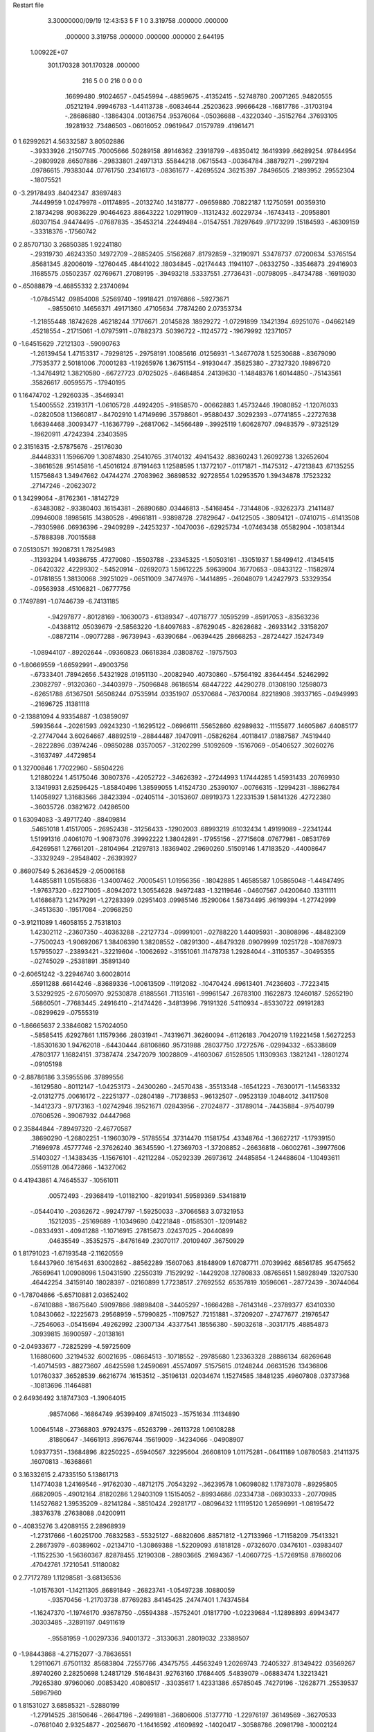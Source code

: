 Restart file
 
 
    3.30000000/09/19   12:43:53     5    F
    1    0
    3.319758     .000000     .000000
     .000000    3.319758     .000000
     .000000     .000000    2.644195
 1.00922E+07
  301.170328  301.170328     .000000
       216         5         0         0       216         0         0    0    0
      .16699480    .91024657   -.04545994   -.48859675   -.41352415   -.52748780
      .20071265    .94820555    .05212194    .99946783  -1.44113738   -.60834644
      .25203623    .99666428   -.16817786   -.31703194   -.28686880   -.13864304
      .00136754    .95376064   -.05036688   -.43220340   -.35152764    .37693105
      .19281932    .73486503   -.06016052    .09619647    .01579789    .41961471
0    1.62992621   4.56332587   3.80502886
     -.39333926    .21507745    .70005666    .50289158    .89146362    .23918799
     -.48350412    .16419399    .66289254    .97844954   -.29809928    .66507886
     -.29833801    .24971313    .55844218    .06715543   -.00364784    .38879271
     -.29972194    .09786615    .79383044    .07761750    .23416173   -.08361677
     -.42695524    .36215397    .78496505    .21893952    .29552304   -.18075521
0   -3.29178493    .84042347    .83697483
      .74449959   1.02479978   -.01174895   -.20132740    .14318777   -.09659880
      .70822187   1.12750591    .00359310   2.18734298    .90836229    .90464623
      .88643222   1.02911909   -.11312432    .60229734   -.16743413   -.20958801
      .60307154    .94474495   -.07687835   -.35453214    .22449484   -.01547551
      .78297649    .97173299    .15184593   -.46309159   -.33318376   -.17560742
0    2.85707130   3.26850385   1.92241180
     -.29319730    .46243350    .14972709   -.28852405    .51562687    .81792859
     -.32190971    .53478737    .07200634    .53765154    .85681345    .82006019
     -.12760445    .48441022    .18034845   -.02174443    .11941107   -.06332750
     -.33546873    .29416903    .11685575    .05502357    .02769671    .27089195
     -.39493218    .53337551    .27736431   -.00798095   -.84734788   -.16919030
0    -.65088879  -4.46855332   2.23740694
    -1.07845142    .09854008    .52569740   -.19918421    .01976866   -.59273671
     -.98550610    .14656371    .49171360    .47105634    .77874260   2.07353734
    -1.21855448    .18742628    .46218244    .17176671    .20145828    .18929272
    -1.07291899    .13421394    .69251076   -.04662149    .45218554   -.21715061
    -1.07975911   -.07882373    .50396722   -.11245772   -.19679992    .12371057
0   -1.64515629    .72121303   -.59090763
    -1.26139454   1.47153317   -.79298125   -.29758191    .10085616    .01256931
    -1.34677078   1.52530688   -.83679090    .77535377   2.50181006    .70001283
    -1.19265976   1.36751154   -.91930447    .35825380   -.27327320    .19896720
    -1.34764912   1.38210580   -.66727723    .07025025   -.64684854    .24139630
    -1.14848376   1.60144850   -.75143561    .35826617    .60595575   -.17940195
0    1.16474702  -1.29260335   -.35469341
     1.54005552    .23193171  -1.06105728    .44924205   -.91858570   -.00662883
     1.45732446    .19080852  -1.12076033   -.02820508   1.13660817   -.84702910
     1.47149696    .35798601   -.95880437    .30292393   -.07741855   -.22727638
     1.66394468    .30093477  -1.16367799   -.26817062   -.14566489   -.39925119
     1.60628707    .09483579   -.97325129   -.19620911    .47242394    .23403595
0    2.31516315  -2.57875676   -.25176030
      .84448331   1.15966709   1.30874830    .25410765    .31740132    .49415432
      .88360243   1.26092738   1.32652604   -.38616528    .95145816  -1.45016124
      .87191463   1.12588595   1.13772107   -.01171871   -.11475312   -.47213843
      .67135255   1.15756843   1.34947662    .04744274    .27083962    .36898532
      .92728554   1.02953570   1.39434878    .17523232    .27147246   -.20623072
0    1.34299064   -.81762361   -.18142729
     -.63483082   -.93380403    .16154381   -.26890680    .03446813   -.54168454
     -.73144806   -.93262373    .21411487    .09946008    .18985615    .14380528
     -.49861811   -.93898728    .27829647   -.04122505   -.38094121   -.07410715
     -.61413508   -.79305986    .06936396   -.29409289   -.24253237   -.10470036
     -.62925734  -1.07463438    .05582904   -.10381344   -.57888398    .70015588
0    7.05130571    .19208731   1.78254983
     -.11393294   1.49386755    .47279080   -.15503788   -.23345325  -1.50503161
     -.13051937   1.58499412    .41345415   -.06420322    .42299302   -.54520914
     -.02692073   1.58612225    .59639004    .16770653   -.08433122   -.11582974
     -.01781855   1.38130068    .39251029   -.06511009    .34774976   -.14414895
     -.26048079   1.42427973    .53329354   -.09563938    .45106821   -.06777756
0     .17497891  -1.07446739  -6.74131185
     -.94297877   -.80128169   -.10630073   -.61389347   -.40718777    .10595299
     -.85917053   -.83563236   -.04388112    .05039679  -2.58563220  -1.84097683
     -.87629045   -.82628682   -.26933142    .33158207   -.08872114   -.09077288
     -.96739943   -.63390684   -.06394425    .28668253   -.28724427    .15247349
    -1.08944107   -.89202644   -.09360823    .06618384    .03808762   -.19757503
0   -1.80669559  -1.66592991   -.49003756
     -.67333401    .78942656    .54321928    .01951130   -.20082940    .40730860
     -.57564192    .83644454    .52462992    .23082797   -.91320360   -.34403979
     -.75096848    .86186514    .68447222    .44290278    .01308190    .12598073
     -.62651788    .61367501    .56508244    .07535914    .03351907    .05370684
     -.76370084    .82218908    .39337165   -.04949993   -.21696725    .11381118
0   -2.13881094   4.93354887  -1.03859097
      .59935644   -.20261593    .09243230  -1.16295122   -.06966111    .55652860
      .62989832   -.11155877    .14605867    .64085177  -2.27747044   3.60264667
      .48892519   -.28844487    .19470911   -.05826264    .40118417    .01887587
      .74519440   -.28222896    .03974246   -.09850288    .03570057   -.31202299
      .51092609   -.15167069   -.05406527    .30260276   -.31637497    .44729854
0    1.32700846   1.77022960   -.58504226
     1.21880224   1.45175046    .30807376   -.42052722   -.34626392   -.27244993
     1.17444285   1.45931433    .20769930   3.13419931   2.62596425  -1.85840496
     1.38599055   1.41524730    .25390107   -.00766315   -.12994231   -.18862784
     1.14058927   1.31683566    .38423394   -.02405114   -.30153607    .08919373
     1.22331539   1.58141326    .42722380   -.36035726    .03821672    .04286500
0    1.63094083  -3.49717240   -.88409814
      .54651018   1.41517005   -.26952438   -.31256433   -.12902003    .68993219
      .61032434   1.49199089   -.22341244   1.51991316    .04061070  -1.90873076
      .39992222   1.38042891   -.17955156   -.27715608    .07677981   -.08531769
      .64269581   1.27661201   -.28104964    .21297813    .18369402    .29690260
      .51509146   1.47183520   -.44008647   -.33329249   -.29548402   -.26393927
0     .86907549   5.26364529  -2.05006168
     1.44855811   1.05156836  -1.34007462    .70005451   1.01956356   -.18042885
     1.46585587   1.05865048  -1.44847495  -1.97637320   -.62271005   -.80942072
     1.30554628    .94972483  -1.32119646   -.04607567    .04200640    .13311111
     1.41686873   1.21479291  -1.27283399    .02951403    .09985146    .15290064
     1.58734495    .96199394  -1.27742999   -.34513630   -.19517084   -.20968250
0   -3.91211089   1.46058155   2.75318103
     1.42302112   -.23607350   -.40363288   -.22127734   -.09991001   -.02788220
     1.44095931   -.30808996   -.48482309   -.77500243  -1.90692067   1.38406390
     1.38208552   -.08291300   -.48479328    .09079999    .10251728   -.10876973
     1.57955027   -.23893421   -.32219604   -.10062692   -.31551061    .11478738
     1.29284044   -.31105357   -.30495355   -.02745029   -.25381891    .35891340
0   -2.60651242  -3.22946740   3.60028014
      .65911288    .66144246   -.83689336  -1.00613509   -.11912082   -.10470424
      .69613401    .74236603   -.77223415   3.53292925  -2.67050970    .92530878
      .61885561    .71135161   -.99961547    .26783100    .11622873    .12460187
      .52652190    .56860501   -.77683445    .24916410   -.21474426   -.34813996
      .79191326    .54110934   -.85330722    .09191283   -.08299629   -.07555319
0   -1.86665637   2.33846082   1.57024050
     -.58585415    .62927861   1.11579366    .28031941   -.74319671    .36260094
     -.61126183    .70420719   1.19221458   1.56272253  -1.85301630   1.94762018
     -.64430444    .68106860    .95731988    .28037750    .17272576   -.02994332
     -.65338609    .47803177   1.16824151    .37387474    .23472079    .10028809
     -.41603067    .61528505   1.11309363    .13821241   -.12801274   -.09105198
0   -2.88786186   3.35955586    .37899556
     -.16129580   -.80112147  -1.04253173   -.24300260   -.24570438   -.35513348
     -.16541223   -.76300171  -1.14563332  -2.01312775    .00616172   -.22251377
     -.02804189   -.71738853   -.96132507   -.09523139    .10484012    .34117508
     -.14412373   -.97173163  -1.02742946    .19521671    .02843956   -.27024877
     -.31789014   -.74435884   -.97540799    .07606526   -.39067932    .04447968
0    2.35844844  -7.89497320  -2.46770587
      .38690290  -1.26802251  -1.19603079   -.51785554    .37314470    .11581754
      .43348764  -1.36627217  -1.17939150    .71696978    .45777746  -2.37626240
      .36345590  -1.27369703  -1.37208852   -.26636818   -.06002761   -.39977606
      .51403027  -1.14383435  -1.15676101   -.42112284   -.05292339    .26973612
      .24485854  -1.24488604  -1.10493611    .05591128    .06472866   -.14327062
0    4.41943861   4.74645537   -.10561011
      .00572493   -.29368419  -1.01182100   -.82919341    .59589369    .53418819
     -.05440410   -.20362672   -.99247797  -1.59250033   -.37066583   3.07321953
      .15212035   -.25169689  -1.10349690    .04221848   -.01585301   -.12091482
     -.08334931   -.40941288  -1.10716915    .27815673    .02437025   -.20440899
      .04635549   -.35352575   -.84761649    .23070117    .20109407    .36750929
0    1.81791023  -1.67193548  -2.11620559
     1.64437960    .16154631    .63002862   -.88562289    .15607063    .81848909
     1.67087711    .07039962    .68561785    .95475652    .76569641   1.00908096
     1.50431590    .22550319    .71529292   -.14429208    .12780833    .08765651
     1.58928949    .13207530    .46442254    .34159140    .18028397   -.02160899
     1.77238517    .27692552    .65357819    .10596061   -.28772439   -.30744064
0   -1.78704866  -5.65710881   2.03652402
     -.67410888   -.18675640    .59097866    .98898408   -.34405297   -.16664288
     -.76143146   -.23789377    .63410330   1.08430662   -.12225673    .29568959
     -.57990825   -.11097527    .72151881   -.37209207   -.27477677    .21976547
     -.72546063   -.05415694    .49262992    .23007134    .43377541    .18556380
     -.59032618   -.30317175    .48854873    .30939815    .16900597   -.20138161
0   -2.04933677   -.72825299  -4.59725609
     1.16880600    .32194532    .60021695   -.08684513   -.10718552   -.29785680
     1.23363328    .28886134    .68269648  -1.40714593   -.88273607    .46425598
     1.24590691    .45574097    .51575615    .01248244    .06631526    .13436806
     1.01760337    .36528539    .66216774    .16153512   -.35196131    .02034674
     1.15274585    .18481235    .49607808    .03737368   -.10813696    .11464881
0    2.64936492   3.18747303  -1.39064015
      .98574066   -.16864749    .95399409    .87415023   -.15751634    .11134890
     1.00645148   -.27368803    .97924375   -.65263799   -.26113728   1.06108288
      .81860647   -.14661913    .89676744    .15619009   -.14234066   -.04908907
     1.09377351   -.13684896    .82250225   -.65940567    .32295604    .26608109
     1.01175281   -.06411189   1.08780583    .21411375    .16070813   -.16368661
0    3.16332615   2.47335150   5.13861713
     1.14774038   1.24169546   -.91762030   -.48712175    .70543292   -.36239578
     1.06098082   1.17873078   -.89295805    .66820905   -.49012164    .81820286
     1.29403109   1.15154052   -.89934686    .02334738   -.06930333   -.20770985
     1.14527682   1.39535209   -.82141284   -.38510424    .29281717   -.08096432
     1.11195120   1.26596991  -1.08195472    .38376378    .27638088    .04200911
0    -.40835276   3.42089155   2.28968939
    -1.27317666  -1.60251700    .76832583   -.55325127   -.68820606    .88571812
    -1.27133966  -1.71158209    .75413321   2.28673979   -.60389602   -.02134710
    -1.30869388  -1.52209093    .61818128   -.07326070    .03476101   -.03983407
    -1.11522530  -1.56360367    .82878455    .12190308   -.28903665    .21694367
    -1.40607725  -1.57269158    .87860206    .47042761    .17210541    .51180082
0    2.77172789   1.11298581  -3.68136536
    -1.01576301  -1.14211305    .86891849   -.26823741  -1.05497238    .10880059
     -.93570456  -1.21703738    .87769283    .84145425    .24747401   1.74374584
    -1.16247370  -1.19746170    .93678750   -.05594388   -.15752401    .01817790
    -1.02239684  -1.12898893    .69943477    .30303485   -.32891197    .04911619
     -.95581959  -1.00297336    .94001372   -.31330631    .28019032    .23389507
0   -1.98443868  -4.27152077  -3.78636551
     1.29110671    .67501132    .85683804    .72557766    .43475755    .44563249
     1.20269743    .72405327    .81349422    .03569267    .89740260   2.28250698
     1.24817129    .51648431    .92763160    .17684405    .54839079   -.06883474
     1.32213421    .79265380    .97960060    .00853420    .40808517   -.33035617
     1.42331386    .65785045    .74279196   -.12628771    .25539537    .56967960
0    1.81531027   3.68585321   -.52880199
    -1.27914525    .38150646   -.26647196   -.24991881   -.36806006    .51377710
    -1.22976197    .36149569   -.36270533   -.07681040   2.93254877   -.20256670
    -1.16416592    .41609892   -.14020417   -.30588786    .20981798   -.10002124
    -1.38503171    .24853701   -.22980553    .12545483   -.07045145    .21745497
    -1.38062145    .52246536   -.28987636   -.18141050    .06935223   -.22028962
0   -3.44323413   -.70424976   3.58949976
     1.52105664    .12145508   1.13484500    .95478179    .54595305   -.12300759
     1.49715769    .20151396   1.20639509   -.93048109   -.80924490    .85227849
     1.51227176   -.01734884   1.24154616   -.02315708    .05427769    .30018782
     1.67717001    .14424033   1.06213995    .04455750   -.22142037    .00648631
     1.37352084    .13430298   1.03260193    .57860566    .22413718    .04519236
0     .09318338   3.18221018   -.52477041
      .67534806   1.58136968  -1.31836836    .10193771   -.06000464   -.24237499
      .66788958   1.48573170  -1.37219908   2.46294955    .42741440  -1.57650490
      .72667520   1.68845751  -1.44211817    .03737828   -.07362465    .72051480
      .81648112   1.54800155  -1.21521495    .19138735    .35902246   -.01875801
      .53509866   1.64286744  -1.22342904    .03270578    .16801964   -.16780500
0    4.20937679    .78816145   2.24659768
     1.39914578   -.28278066    .36193840    .34144169   -.13647074    .01291789
     1.34250433   -.27666023    .26784118  -1.02988048   1.43941866    .88639626
     1.42741739   -.44463961    .42417406   -.23911064    .02753938   -.03296542
     1.32974437   -.18945001    .49546070   -.09626001    .67492654    .10827585
     1.55296025   -.20327600    .31697547    .10551915   -.21357441    .22583968
0    -.02719361  -3.63235910   1.84448488
    -1.60800340  -1.40131952    .53223531   -.41534408    .57014506    .56332226
    -1.51053692  -1.45026814    .51794134   -.34760598    .57299340   1.00168934
    -1.60925045  -1.29407911    .67176038   -.44908123    .06194274   -.10483528
    -1.71372413  -1.53927919    .55553716    .15296520    .15461968    .32450604
    -1.64934642  -1.31826062    .39080173    .00908777    .05629631    .06290277
0     .19156826   4.79105340   -.90814053
     -.05011849    .12062305   -.33130961   -.12370323    .36986545   -.23504815
      .02427270    .20134337   -.33839351    .97793103   -.49323611   1.00514827
      .06205260   -.02537931   -.32716966    .00783192   -.43775332    .24474011
     -.14803480    .11274708   -.47197161   -.12448184    .07655857   -.27113934
     -.13555307    .13435574   -.17209796    .17254531   -.04406393    .26536285
0    1.65718029    .89278074  -4.27402916
     1.57830314   1.17285977   -.55851361   -.83150849    .58281632    .58088639
     1.51180920   1.18217513   -.64564443  -2.65806010  -4.27520204   1.14266465
     1.62983614   1.33947010   -.50951534    .22407927    .00237622    .24995123
     1.71053365   1.07539987   -.63553960   -.21495116   -.06716690   -.19289664
     1.49720273   1.09468774   -.42959682    .02652235    .17248175    .36165868
0   -4.72927511  -2.38150529  -1.92668908
      .56717076    .10090086    .43889050  -1.74631481   -.05405449    .27032136
      .57788273    .20712800    .46536781  -3.19921714    .20781782   -.10487660
      .70769186    .04984625    .34280520  -1.01903019    .09355152   -.33524673
      .41193601    .07302975    .36928894   -.24220565    .44056095    .23978430
      .58349635    .01473185    .59723258    .18687488   -.04954313   -.18778542
0    6.01405558    .85030119  -1.36699492
      .56605035   -.64177843    .29234473    .33002983    .39779731   -.13360940
      .54382899   -.53655651    .31546530   -.78484400    .08616742    .27840891
      .44621530   -.72818198    .39618741   -.14750338    .20647316   -.21066496
      .72793234   -.68887912    .32922779   -.03052665    .12035772   -.25405110
      .53503441   -.68298701    .12480561   -.23813664    .62947823   -.00151089
0    -.00378169   2.73750596  -1.16972736
      .29951050   1.31384051   -.93785851   -.45375099  -1.78705311   -.04196640
      .22945002   1.36572392  -1.00493787   2.87759629   1.62440025  -1.24318104
      .39679750   1.43710446   -.86294672   -.00219273   -.62365023   -.11214826
      .38835661   1.21492060  -1.04384483   -.08045206   -.28235595   -.36179590
      .19897926   1.23021502   -.82385807    .11284204   -.15161841   -.16053543
0   -1.48936380   1.71000199  -3.23209910
    -1.15528680   -.68043908   1.21819215    .25477180   -.30814089   -.11416050
    -1.09361682   -.77139951   1.21339497  -1.05389764  -1.25374410    .39470762
    -1.29238242   -.69912284   1.32470119    .50869041   -.06400479    .19525819
    -1.21096674   -.63340441   1.05940471    .23521630    .39276328   -.41718256
    -1.05564671   -.55025467   1.29256811    .10715990   -.16223862    .12888450
0     .82931136    .71741350    .30086345
     -.36307764  -1.60664226    .18668010   -.11758218    .19303297   -.12673289
     -.26480552  -1.61947227    .13895188   -.55495075   2.15430488  -1.69031399
     -.34675679  -1.59728733    .35804812   -.20564154   -.03910781    .00238285
     -.42996850  -1.76162407    .13620966    .31974111    .06095830   -.31063720
     -.46277386  -1.47802902    .11706063   -.02799972   -.06519478    .27706837
0   -1.06407425   1.08163560  -1.09152943
     1.61721635    .61087232   1.17294415   -.47020536   -.42592567   -.77094505
     1.58409172    .71234446   1.14637042  -2.31696128   -.22866103   1.88839138
     1.50773999    .56906795   1.30691438   -.18728632   -.35499031    .00309982
     1.78414984    .61674373   1.22487330    .01496909   -.03721090    .17569526
     1.60415244    .50426073   1.03943620   -.35036086    .06483689    .27148169
0     .07872075    .61769870  -1.48205635
     1.55102615    .94558349    .60963248   -.25862498   -.24598312    .36019970
     1.44905194    .92930254    .57173537   -.05418696   -.32370804   -.16505676
     1.58832045   1.10437027    .54260951   -.09389872    .38277895    .20154537
     1.65175625    .82183669    .54280476   -.12779262    .20282248    .12905040
     1.55030850    .95151728    .78011211   -.33257148    .16639923   -.18657821
0     .33626782   2.30935755   1.46135978
     -.44827874    .42549546  -1.00610099   -.03445072   -.27925662    .64129805
     -.34820738    .41720351   -.96119035   -.88511135  -1.47388934   2.43579317
     -.49177797    .59566179  -1.05207432    .10978682   -.29232028    .19679006
     -.55604095    .37430369   -.87280554   -.12014499    .18244860   -.07105466
     -.44757355    .33217764  -1.14813130   -.14794612    .18680743    .19225975
0     .59639244  -4.04298945   -.01218320
      .18473540  -1.64674841   -.44050484   -.32869499    .25829479   -.37942988
      .21558123  -1.74264945   -.48468092    .38745480    .35058237   -.09338029
      .15134514  -1.68190947   -.26829270   -.38315798    .06080968   -.09341957
      .05123997  -1.59007486   -.54110307   -.16370424    .01561392    .15531274
      .32252894  -1.52280698   -.45228157   -.53045849   -.15830934   -.30342270
0   -3.58981217   3.03415505   2.76214617
     -.12032111  -1.16141868    .41932519    .42694043    .02777845   -.27117284
     -.08171498  -1.06744815    .46150463   -.74375903    .84918100   -.96958055
     -.17251419  -1.26199864    .55491043    .16559578    .08409262    .19445248
      .00188709  -1.24921061    .32228407    .03382470    .47151877   -.27771206
     -.26852579  -1.14602817    .32637547    .13675416    .14664727    .06864806
0     .81457686   -.73473576   -.71830478
    -1.09685649  -1.14989593  -1.17599356   -.30657634   -.38105829   -.26309914
    -1.12393775  -1.17770238  -1.27891784  -1.79597245  -1.32052401    .34883207
     -.96329346  -1.02926980  -1.17709316   -.00985111    .26358188   -.26336734
    -1.04466299  -1.28729734  -1.08806271   -.11981465   -.22036212   -.12722914
    -1.23426584  -1.07497711  -1.09773761    .15136088    .02582233    .32366850
0   -3.09114197  -2.76795619   3.69801445
     -.01655771   1.24565001   -.45149193   -.19925076    .00807753    .79934451
     -.06561401   1.15813059   -.49658995   2.40277670  -1.63956372    .95556164
     -.05073864   1.40012690   -.53655937   -.05201185    .16063529   -.11631886
      .15724424   1.20996838   -.44471180    .69855665    .13070896    .06357986
     -.07458950   1.25691796   -.29264501   -.43225586   -.23210932    .05002169
0   -1.57264941   5.27914356   3.62909260
     -.87732179    .98128655   1.15629819    .52997813    .33589439    .17327811
     -.95028691   1.03812847   1.21583882   -.37603423  -1.72022039   1.12594243
     -.94230507    .82141176   1.13532432    .04771202   -.28882714   -.24153043
     -.72648363    .98072285   1.24162364   -.23738773    .53860650   -.08600649
     -.86066709   1.04616678    .99490968    .37685072    .34320910   -.31339135
0    -.66886628   1.09666906   -.57829874
     -.94354486    .46674418  -1.08172385   -.83795922    .00174343    .21569319
     -.85025340    .45211992  -1.02530724   -.08282651    .78653309   -.79060108
    -1.05759205    .34852147  -1.02652054   -.37838613   -.18810605   -.02685991
     -.89682556    .42022062  -1.24153995    .34792898   -.00837124    .18852012
    -1.00928104    .63272588  -1.08743438    .10552723   -.12033987   -.74548713
0    2.62501897  -3.39115410   2.05777297
     -.63841708   -.62788874  -1.09050979   -.13423807    .24302052   -.91008888
     -.59153935   -.70954618  -1.03363677   -.14731979    .47287935   -.56626784
     -.52019101   -.52218381  -1.17213427   -.06565518   -.08506133   -.41816041
     -.71812443   -.52701115   -.97115288    .15612052   -.28569456   -.10654240
     -.76299449   -.68764652  -1.19599635    .22388148    .12891056    .02657437
0   -1.52047010  -1.26761449   1.46836859
     1.38447759  -1.42742897  -1.15919384   -.08417012    .46823972   -.80925162
     1.27923896  -1.42541710  -1.12724416   -.60203242   1.94754992  -2.44731238
     1.46165699  -1.58652495  -1.18535442    .16059508    .02538656   -.23717232
     1.48778915  -1.33472869  -1.04302805   -.06696599   -.42581690    .36728060
     1.38149772  -1.34343822  -1.31199319   -.21884139   -.11438439    .16296010
0   -2.70495645   5.23014975    .16377719
      .76857902    .31945937   -.02844170   -.02256512    .76411741   1.26880543
      .68063690    .37581841   -.06293579    .31709444   -.06018592  -1.13444001
      .70646583    .15969205   -.00361507   -.14366507    .35638958    .29346665
      .83067038    .38543069    .12439872    .29656939    .16889652    .43509913
      .88548689    .33449857   -.15499294   -.06744062    .01662967    .19066920
0   -1.13057080    .76384111    .90436781
    -1.45973204  -1.07295229   1.24621681    .02178119   -.12140159    .05887084
    -1.39406604  -1.02364306   1.31940544   2.32788130   -.01009741  -1.95684012
    -1.39907499  -1.23982218   1.23694061    .20982197   -.09904639    .22804510
    -1.44369186   -.99129001   1.09183961   -.24914159   -.28892729   -.33710499
    -1.62482090  -1.06564807   1.30417933   -.03391329    .00393048   -.12892437
0     .37106796   2.54682399   -.52634522
     -.22436034    .72714762    .75851999   -.20943156    .10723950    .65030325
     -.13535996    .78726075    .73474307  -1.45144024   1.56114831   -.53587568
     -.25192987    .64046311    .61032779   -.03793057   -.13162667   -.43468835
     -.37048455    .81122458    .81555888   -.23935238   -.03756992   -.03639680
     -.15798304    .62938630    .88858424   -.38414310   -.20088213    .58511226
0   -3.20034836    .11032803    .85522650
     1.58765698    .29790342   -.28235320    .57969643   -.16245183   -.25562840
     1.66986498    .31446822   -.35353924    .40269005   -.95698355   -.65649226
     1.58089898    .41625624   -.15453973   -.03331397   -.22000657   -.30841238
     1.60875067    .13428607   -.20946611    .29544267    .27011081   -.11280738
     1.43820955    .30173370   -.38365284    .07946022   -.29202514    .05313032
0    1.32349901    .25177568    .35710241
     -.97898050   -.22705941   1.01866990   -.47794281   -.47419948   -.11511602
     -.96509684   -.12884150   1.06621446  -1.83380046    .04974981   -.74868267
     -.85107348   -.33401716   1.07337290    .26585429   -.11421483    .41710946
     -.96582128   -.18510945    .84111138    .12682705    .20489750    .19010860
    -1.13812339   -.28123021   1.06764881   -.07470557    .10768709   -.10863807
0    2.81183426   2.15575532   2.61359956
      .50391952    .22424670   -.87727166   -.43740633   -.42261432    .16933082
      .48042176    .31107695   -.81396003  -1.17068421   -.58059325    .12276404
      .53682509    .29302692  -1.03559802    .09700118    .25429556    .18979623
      .35740116    .13255996   -.88137175    .24616889   -.11668119    .45412617
      .63755054    .13280314   -.80697702   -.10189132   -.30787809    .33041607
0    -.85559779   3.86502114   2.10137436
    -1.43495425  -1.27275387   -.51189859    .26706055    .26067918    .60647778
    -1.37106422  -1.24871547   -.59815530  -3.15661734  -1.25596904  -2.63658514
    -1.57906155  -1.18380773   -.54017084    .20200245   -.08672866    .09088983
    -1.36398456  -1.21735142   -.36342892    .25372750    .12059009    .09053940
    -1.45914134  -1.45217151   -.51468481    .17176948   -.66116993   -.10311500
0     .69889672  -5.57810178  -1.05233718
      .69842780  -1.03508704   -.09238759    .62625299    .02126248    .50392043
      .67308086  -1.13758962   -.12322189    .12210620    .94250899  -2.46597693
      .69624828  -1.05665631    .08509850   -.29329385    .22275484    .04519646
      .57432088   -.92056770   -.13335678   -.36910237   -.34731510    .19405916
      .85860494   -.98184509   -.15125408   -.02454084   -.21366003   -.46140558
0    2.11076999   -.96545775   1.07919320
      .69199614  -1.17119628   -.72615224    .04901291   -.13029562   -.62549332
      .71622860  -1.27829097   -.73274893   2.17892961    .25681008    .11953067
      .76753316  -1.11391808   -.58172143   -.30196999    .06254664    .01827284
      .51326484  -1.15420975   -.71603973   -.04440645    .36388258    .26074245
      .76184039  -1.10177683   -.86523489    .03289843    .10849589    .03912963
0    1.13442984    .51308345    .21687610
      .09574571   -.39526174    .05378768    .84127269    .10949221    .13120260
      .04039016   -.43183570   -.03395118   2.26107266    .50062086   -.96605017
     -.00593585   -.40008649    .19148453    .06597644    .18772182    .25857393
      .14851830   -.23347139    .01308031    .38415479   -.24109339   -.06524514
      .22759503   -.51194036    .08083406   -.11896731   -.32441166   -.02339201
0   -2.12933946  -2.14855036  -3.07913097
     -.78167283  -1.43132906   1.21365830   -.38984622   -.77565902    .61883812
     -.68943198  -1.42106035   1.15461442   -.05953602   1.29546476   1.40996692
     -.92876312  -1.41833406   1.11030429   -.27977783   -.23387561    .51493957
     -.77721705  -1.29070391   1.32738866   -.02572491    .76190127    .08572300
     -.78210477  -1.57982208   1.29804060    .18305514   -.49061412   -.09332229
0   -3.37432794   1.21536516  -3.57561221
     -.88853713  -1.33903303   -.30410969    .03684018    .00890980   -.18286661
     -.98825088  -1.37667129   -.33132239   -.09073804   -.35738247    .75348686
     -.88572254  -1.16620591   -.34089107   -.31496258   -.30287146    .44414544
     -.76366999  -1.42945432   -.39579508    .01919128   -.39989447    .42417899
     -.87464406  -1.37370255   -.12887534   -.33772488   -.19265386   -.04197925
0   -1.32506396   1.39675884   -.60442366
      .22309082    .76298197    .55757004    .35178852   -.09518369    .58383315
      .29976991    .69564803    .51650352    .66971445    .69951590   -.15674724
      .10240412    .77199462    .43061069    .37141191    .05648845    .17103686
      .29165251    .91898440    .57202724   -.29338106   -.06785134   -.29830707
      .16054000    .71360542    .71563035    .09922432   -.00019559   -.28937753
0   -4.24490273   4.62761822   4.09055491
     -.30346464    .88259590   -.41430902   -.13556456    .46895627   -.28324551
     -.35850054    .88127736   -.31907609    .61906414  -3.12681563    .24778428
     -.12683244    .88640114   -.39352826    .17359452   -.16784444    .18073626
     -.35554269   1.00967394   -.52764351   -.39284029   -.36700036    .18970216
     -.35649125    .72771345   -.47954067   -.29353377    .03667993    .73464310
0   -1.81170073  -2.39914575  -1.49628287
    -1.29412174   1.59119606  -1.27269841    .47282974   -.60389744    .42414001
    -1.38260554   1.65620827  -1.27933395    .65552783   -.41107447   -.19047050
    -1.19636171   1.64603914  -1.13687010   -.48070264    .15101800    .26502524
    -1.19858326   1.59921965  -1.41884802   -.38769120    .38807834   -.18589561
    -1.37317498   1.43421113  -1.24592180    .49485809    .06821606    .22453702
0     .30257283  -6.23331465    .22869658
     -.34032087   -.81153690   1.18726745   -.26533201   -.04393590   -.59729587
     -.31330635   -.78847894   1.08315911   -.43246504   1.46665613   -.32897611
     -.26380294   -.95799383   1.24093383   -.27648420    .33528672    .37247628
     -.51478956   -.82715375   1.18742965   -.22553495   -.11716124   -.09362024
     -.28056956   -.67001885   1.27915863    .40094814    .34122937    .24910869
0    1.33510674   -.41268127  -2.47607118
     -.77000508  -1.56004154   -.74986479    .14203443   -.38258127   -.35714758
     -.84944674  -1.62779416   -.71524391   -.02720816    .05614891    .12623080
     -.60695427  -1.59427693   -.66490753    .16633584   -.06662270   -.14235047
     -.81584279  -1.38808292   -.74505009   -.03189273   -.31671011    .08908401
     -.76008970  -1.59414991   -.92266002   -.35728675    .01238411   -.22903727
0    -.64963633   3.59765346  -1.50974235
    -1.32206666    .24070216   -.66890985   -.42301055    .40701148   -.31885482
    -1.35767500    .18955511   -.75955215    .26199306   1.43409701  -1.19275225
    -1.26576766    .40279800   -.70876304    .47049456   -.07481816    .00981121
    -1.18745955    .14256726   -.61106180    .08906389   -.08272380    .33464987
    -1.44782574    .23423365   -.54669599   -.24679775    .05622037   -.21812490
0    -.92882982  -4.42909406   4.30689254
     -.83196928   -.56592488   -.54971444   -.54038957    .95250146    .13504212
     -.88843987   -.61986137   -.47224232   -.01214200  -2.75692360  -1.83131050
     -.74032948   -.68991277   -.63200703   -.20404552   -.12073686    .38637020
     -.72069431   -.45340244   -.47305431   -.40962106    .17235725   -.46958468
     -.93732090   -.48284803   -.66271948   -.05265914   -.17231225   -.21203242
0   -1.84238088  -3.12711318   1.52809683
      .32379575   1.37256296    .62560272   -.31317091    .30453456    .14500421
      .37101807   1.44517288    .69341018   -.14787682   1.43505005  -1.13719670
      .43393566   1.23847466    .58942656   -.20544806    .70194822   -.21330763
      .29006498   1.45726799    .48315714    .41696845   -.14281040    .11752424
      .17936791   1.30608692    .69955504   -.43890423    .74100717   -.13313375
0     .74349715   -.79699698    .14437367
     1.20034568    .00255476   -.00483916   -.02102989   -.05584153   -.30467997
     1.23534354   -.06693656   -.08259588    .87973738   -.89704713    .81682592
     1.03041226   -.04273518   -.00599452   -.07638574    .02735318    .51249783
     1.21535533    .17379012   -.03103918    .08933175   -.35828813    .18792774
     1.28966413   -.05239688    .13133084    .45329139   -.11128546   -.06876311
0   -1.36169090   -.21014898   2.83411778
     1.43248031   -.27671815  -1.05764810    .56971142    .06505363    .16886802
     1.38581482   -.17712864  -1.05971218  -1.00018130   -.65106323  -1.03578923
     1.32015930   -.39679918  -1.11873966   -.14135135    .29588277    .08020435
     1.46223406   -.30951082   -.88865982   -.29494267    .58904412   -.20341775
     1.57987603   -.26380366  -1.15234080   -.28090350   -.04056428   -.12926019
0   -1.31074946  -3.54504174   -.05180932
     -.21988044   -.84726229   -.61642012   -.25591514    .12560348   -.55277374
     -.16191165   -.82096397   -.70613086   -.22417863   2.50505633    .09742469
     -.11146405   -.89869524   -.49138935    .02162941   -.01613498   -.12173402
     -.33625061   -.96828976   -.65699334    .16778802   -.01752781   -.00110318
     -.30153674   -.69690283   -.57510450    .02023743    .37351212   -.15777205
0    6.79062099  -2.63166911  -3.20764292
     1.06105632   -.57646950    .77507999   -.14216321   -.03348687   -.04181791
     1.09531782   -.68093080    .77134030   1.08004240    .24585137   1.91182711
     1.00431782   -.54045555    .93563570    .15259871    .42805555   -.13209616
      .92386898   -.57931855    .66479303    .41162569    .18910501   -.16709537
     1.19542764   -.47181239    .71712986   -.10502537    .08521773   -.12699478
0     .92096342  -3.46500538  -1.01515905
    -1.43199895   1.18809058   -.26706366    .59592748   -.07005600   -.19198538
    -1.49733794   1.19248639   -.35544631  -2.40813868   1.73498883   1.92875996
    -1.40262908   1.01105762   -.24246821    .14908380   -.14817414    .26768827
    -1.53668074   1.24704537   -.14369995   -.17126112    .28782925   -.30137970
    -1.28026195   1.27290746   -.28984882    .21618849    .40069094    .38536425
0     .85117256  -1.01841599   1.54652962
     -.86567676   1.31501617  -1.18686529    .30325269   1.08004398    .07498022
     -.77103246   1.26004736  -1.17587044   -.36176131   -.32943863   -.93379049
     -.86383156   1.44701649  -1.07224465   -.07271632    .37243901    .31469959
     -.98122401   1.18824054  -1.15665231    .02053483   -.12756225   -.09890577
     -.89290986   1.36807049  -1.35302442   -.10876403    .20976878   -.20332978
0    3.29105938  -3.47688355  -3.29338687
    -1.20396663   -.01420250  -1.29157777    .79427079    .04820585    .13244240
    -1.27415282    .00848687  -1.37318103   -.09662621  -2.22078526    .19494921
    -1.22601130   -.18353993  -1.24798942    .05428162    .07122351   -.41354830
    -1.25177248    .07124500  -1.14713229   -.17374987    .11564714   -.15524032
    -1.03835225    .00500823  -1.33464841   -.42976092    .30545485    .16508233
0    2.65600577  -1.88414446  -6.14922559
    -1.25300443   -.36629540    .54765835    .30434854    .95321623   -.46430057
    -1.18070222   -.30277579    .60092795   2.11499821    .22011446  -1.93544855
    -1.15279066   -.43838339    .42448130    .02656362   -.20302942    .08321015
    -1.38095692   -.26401782    .48641086    .16225201   -.13119095    .12619131
    -1.30645779   -.49396015    .66179164    .25080670   -.38538006    .20811975
0    5.14893956   1.60806515  -1.15342900
      .57322891   -.42235252    .88324608   -.32344878    .11188141   -.13102855
      .65570551   -.35046063    .87188098    .31178428   -.70123817   -.79741917
      .42994933   -.35848919    .97348003    .11484312    .23546198   -.41989219
      .64322139   -.56015603    .95653981    .05436072    .06170991    .41576596
      .53805910   -.45521683    .70826706    .35348834   -.01113797   -.33764906
0    3.36090554   -.36644958   -.91256544
    -1.42427727   -.25523404   -.73965876    .09488140   -.11742358   -.40772441
    -1.42224079   -.14627734   -.75463511  -1.78103618   -.24937609  -2.03595617
    -1.54408631   -.26035894   -.61477887    .02978521    .20025518   -.11896373
    -1.49185497   -.32760778   -.88422854    .03961739    .07245651    .05930845
    -1.26530292   -.31068041   -.67424469   -.26302615   -.29554225   -.51153693
0    1.69652810   3.40826362  -4.99755155
     -.12372517    .87798313   -.86611702   -.26064955    .47454911    .46665259
     -.05473592    .86125900   -.95014551   -.35786083  -2.14463526    .82485437
     -.06431735    .74981131   -.75010030    .12769603    .42389013   -.08512153
     -.11972269   1.04119224   -.80858258   -.01115973   -.16651933    .27350642
     -.27845254    .82738036   -.92117135    .62949685   -.31022224   -.17122314
0    2.63262248   4.07041097    .78168254
     1.34465809  -1.16354679    .86336899    .15598951   -.25885009   -.45453156
     1.28522605  -1.25560293    .87303855    .77476874   -.67988473   -.59955530
     1.48813265  -1.17627420    .96411327   -.21244900   -.33718214   -.20979794
     1.24221748  -1.03724467    .91488750    .30611557   -.54040742   -.02169003
     1.39766994  -1.14524001    .69925458    .49083793    .03285401   -.27844121
0   -3.48054109  -1.06467014   -.83164481
     1.08297546    .16854714  -1.29007951   -.53868129    .39813212   -.42581639
     1.02666159    .11485710  -1.36783637   -.75269328   2.06740241  -1.47398465
     1.19732804    .27982910  -1.37561215   -.16407761   -.21771021    .35146633
     1.16653251    .05862388  -1.17876676    .61459738   -.12791409   -.05821503
      .96457929    .25771959  -1.20675857    .24367655    .18795952   -.00056700
0    -.50970671    .39305436  -4.04828322
      .33160382  -1.10152536    .22437117   -.02511543    .20811752   -.61901692
      .23696489  -1.08432429    .27773404    .33264709    .09379754    .06370231
      .45352317  -1.03793697    .32699766   -.28751278    .07371866   -.09974356
      .32155789  -1.00566542    .07623768    .13334027    .45055280    .06686810
      .35236141  -1.26851722    .19392097   -.23044507    .35585936    .42463245
0    4.17593891    .67520845  -6.70662004
      .39922632    .05315414   -.51937382    .47213589    .14257219   -.15782009
      .49441066    .09996826   -.54850078  -1.37502017   7.15949990   2.94552231
      .28367762    .18380828   -.55134174    .42134014    .04486575   -.02422684
      .39867065    .00936377   -.34365878    .09097315   -.20463160   -.01019942
      .36509511   -.08520078   -.61966919    .10846943    .20685732   -.07104948
0   -2.72106169   4.65398356  -2.19401959
    -1.27192431  -1.15801732    .21858038  -1.16002117   -.65173783    .66048264
    -1.26037931  -1.06216650    .27129975   1.88872285  -1.25026334   1.27121614
    -1.12918630  -1.18595829    .11924805    .30016069   -.18675677    .49539148
    -1.42434369  -1.17308647    .13673038   -.53937577    .27497422   -.17884202
    -1.27145967  -1.26725893    .35597707    .22379865   -.04238771   -.10543008
0    2.97172753  -5.08881628  -2.20980361
     -.26795037    .02036616  -1.00723283   -.13977948    .25439568   -.03889125
     -.26698532    .12264574  -1.04770451   1.04436638   -.21952966  -1.28704319
     -.11221285    .00727415   -.92533522   -.05488666    .04061661   -.14798711
     -.28572043   -.08990008  -1.13207335    .16217474   -.06960491    .09634798
     -.39417877    .02032705   -.88376241   -.07680122    .19797154    .09081168
0   -2.29620449   2.97314031   -.90442727
     1.08364245   1.19462839    .85539789  -1.05175561   -.24262833   -.04638494
      .99349388   1.15228416    .90209052    .07242194   -.46412860   2.04495777
     1.19582272   1.20742326    .99455181   -.26991483    .23343514    .17944844
     1.05866091   1.34891654    .76442438    .27263256   -.34145948   -.25914372
     1.14298123   1.07671447    .74561226    .33497846    .47381831    .18537673
0    -.95285757  -2.86190609  -2.16122797
     -.00865905    .41159017  -1.00513004   -.08612182    .32269242    .06925218
     -.04525017    .34975716  -1.08842331   1.51787601  -1.94578274    .94670427
     -.04370961    .34826301   -.84922649   -.07649579   -.27473553   -.07415010
     -.07112599    .57196085  -1.03155180    .02395474   -.12284806    .37013342
      .16731067    .41820930  -1.02111590   -.09889345   -.10731687    .03501971
0    1.73725517   -.71547154  -2.59427062
     1.62506221  -1.41201922   -.22120874   -.11483206   -.69865587   -.45319132
     1.69959552  -1.41745254   -.30192594   1.73182184   3.35248341    .71676315
     1.51072296  -1.54181757   -.21267240    .11488259   -.37881521   -.05312799
     1.53176329  -1.26272993   -.24528303   -.31872028   -.03858439    .03456228
     1.70618220  -1.40408136   -.06347377    .11591515    .29585883    .08915611
0    -.19916319    .30543092  -2.52741146
     1.12673018  -1.45182167    .66678727   -.04306179    .15102430    .32482950
     1.10434169  -1.46347748    .55972234  -1.05227881  -1.88426698    .70786965
     1.06546963  -1.60444148    .73384360    .36794674   -.11228369    .31227128
     1.03176236  -1.31823053    .72464086   -.10341594   -.03820117    .05049131
     1.30183960  -1.43955253    .68144805   -.00566009    .05144253    .38362770
0    1.54584390  -5.18258113  -2.74889079
    -1.44031408  -1.35385247   -.98454576    .37250528    .41136254   -.03144278
    -1.33885628  -1.32154963  -1.01216532   1.22165382   -.59313143   1.73711790
    -1.49559154  -1.41360754  -1.14445321    .26560248   -.05159385    .23876991
    -1.51605619  -1.21164899   -.93596681    .44160373    .03238411    .17577453
    -1.42495206  -1.48232923   -.86413835   -.11533407    .48475589   -.17914793
0    1.40307116    .65748483  -3.29798891
     -.72402402   1.35569043    .47900373    .31096679   -.84939814    .78322561
     -.80649705   1.38793219    .41374527    .12403389   -.17929076   1.33840496
     -.71734874   1.46229067    .61440695    .18038039    .10020878   -.43856109
     -.57620354   1.34388417    .38717943   -.14297239   -.32933319   -.06755176
     -.77888899   1.19020731    .52359197    .05068248    .41126470    .06066671
0     .50403670   -.57803624   -.73932749
     1.61850510   -.48082113    .04411663    .13570598   -.07306815   -.24919209
     1.62043119   -.48936175    .15376766  -1.43055424    .83190062   -.12120175
     1.45864464   -.42293413   -.01665771    .30784733    .00748121    .18406670
     1.67059450   -.62821940   -.03130890   -.03568860   -.60037513    .10063843
     1.74882479   -.35668426    .03070183   -.16259555   -.26603637    .22287493
0    2.75069482  -1.74009778   1.51716535
     -.65838262   -.02719406  -1.20203936   -.32853216   -.38842929    .05529034
     -.56962562   -.01927260  -1.13754560  -2.02721236    .71782847   2.40659605
     -.74511928    .12773778  -1.16877822   -.02227439   -.01230201   -.40815111
     -.59624581   -.01350313  -1.36387756   -.22011294    .07393214    .09982287
     -.75541984   -.16900445  -1.18419047   -.05142849   -.16426678   -.03645933
0   -2.46623028  -3.92683978    .07506814
    -1.44325637   1.13812805   1.17666239    .04575753    .08230625    .52690328
    -1.48018026   1.20872510   1.25250883   -.14032815   1.63148074   -.94498030
    -1.56893051   1.10742077   1.05245490    .08760660   -.02113216   -.03639373
    -1.40630597    .98403512   1.24307319   -.00071899    .06398038   -.16355743
    -1.30206171   1.21695141   1.10524313   -.02736335   -.07514934    .12228205
0   -4.97686411   2.11776075  -3.51099660
      .55528264    .92560646    .93505363    .09072224   -.84460552    .07549015
      .57077556    .96059425   1.03818376    .50491610   -.43312661   -.12264476
      .41615915   1.00920501    .86699120    .36721688    .01997743   -.25480400
      .52702677    .75359482    .92382834    .66946635    .23513312   -.22998902
      .70933157    .96921540    .86089973    .39728172   -.23034810   -.33740854
0    1.29925719  -1.76353825  -1.70879744
     -.51118226  -1.03394816    .77311067   -.41309012   -.23990112   -.18630602
     -.57744966   -.95801688    .81719097    .42110433    .32644250    .11735654
     -.37077310   -.95230856    .72689776    .15685948   -.02305127   -.12601462
     -.56875983  -1.13196198    .64027075   -.24396042    .18075637    .21459902
     -.45690293  -1.14416298    .89477224    .38317617    .21709000   -.19956860
0    -.93383271   1.33925593   2.51703912
     -.10746473  -1.30518144    .98277080    .51262059   -.37355218   -.44229541
     -.21687395  -1.31397550    .99000178    .01134801    .60629353  -4.44831483
     -.07245841  -1.13916595    .92078091   -.05131387    .44659312    .32765312
     -.04530344  -1.42092596    .87639827    .01754240   -.13183783    .70205986
     -.04519951  -1.33632048   1.14017567    .19810161   -.00174959   -.42377265
0   -2.03105102  -1.00445902  -7.16023141
     1.04191870   -.57110429   -.00355959   -.44390126   -.02004572    .28219559
     1.08203177   -.59677982    .09559539   -.33826720   -.29233124    .16994220
     1.16384329   -.64774330   -.11128986   -.02394537    .31514277   -.49492234
     1.04777501   -.40068206   -.03201567    .14394038   -.34070519   -.28225914
      .87631238   -.62688873   -.02422139   -.48431295    .02190418    .01534601
0   -1.96263875    .52181152   -.28906116
    -1.17821797   1.31632374    .55538329   -.62802639    .08551859  -1.35345931
    -1.28398790   1.31729852    .58557886   -.25797624  -1.66770580    .18397171
    -1.17028889   1.15927436    .47595310    .22104904   -.52906138   -.08529645
    -1.08893898   1.31956482    .69946486    .01764293   -.51642627   -.17527380
    -1.12760959   1.44951496    .45350237   -.21777625    .39183947   -.11770483
0   -2.91720748    .30155115   2.57021646
     -.61826710    .95510943   -.93419298    .52397219    .07979561   -.07807683
     -.56200548    .90073019  -1.01150746   -.95917183  -1.92902887    .17408257
     -.60380695    .86015390   -.78552716    .17151396    .04193187   -.14524832
     -.78862038    .96456698   -.98909161   -.21237225    .31615862    .14092372
     -.54378080   1.10916227   -.92563948    .09641715   -.48677611   -.22047899
0   -3.36735421    .98291354   -.86580711
     -.47049464   1.23327449   -.06404443    .81298303   -.23794242   -.30043722
     -.42371410   1.33035764   -.08609989  -3.38885989   1.67839530  -1.85385662
     -.34179007   1.12527704   -.01081452   -.31389797    .01195844    .17041314
     -.55295208   1.17569834   -.20989830   -.22084698   -.05738817    .21100870
     -.59153692   1.25604186    .05835088    .09536998   -.40104132    .45800534
0    2.41578038   -.39556569  -3.07534698
     -.32446755  -1.59808768   -.29879184    .30111012   -.10694802    .29672082
     -.43008930  -1.62850746   -.29446934   -.17783716   1.38471590   -.26741227
     -.30779438  -1.49609638   -.44807615    .22291993    .01452482    .02696825
     -.22139410  -1.73771882   -.30267247   -.25391556    .10669910   -.55297103
     -.29152856  -1.51089776   -.15745649    .10785775    .07544915    .13435660
0    -.44232391   4.13949637   3.44867631
     -.48820790   1.59307628    .84637276   -.03610420   -.35046191    .59661619
     -.52360113   1.49411786    .81389893   2.40351634  -1.09327873   -.01033297
     -.33857922   1.56004978    .93217863   -.28811296   -.14962553   -.17717044
     -.60239340   1.68039852    .95377964    .18720290   -.14306967    .15074853
     -.46342604   1.69161146    .70029002    .12806111    .03758008   -.07981668
0   -1.66314858   -.07388926   3.37240917
      .18384931    .23303018    .09152703    .55494474    .76905013   -.35708822
      .22275498    .27267998    .18647039   2.09872639  -1.59789103    .08494310
      .10470858    .35694841    .00039543    .23081442   -.52081550    .07030437
      .07037639    .10680248    .12417002    .09959131   -.61541669   -.50537753
      .33311272    .17411393    .01831907    .05999342   -.12651666   -.20523105
0    5.24632731  -1.37687073  -2.58112983
     1.12574020  -1.28233403   -.32949287    .05265448    .43690871    .35975841
     1.23450061  -1.28318643   -.31304759   -.16531170   3.02701268   2.67124088
     1.04782017  -1.27129680   -.17407903   -.24306732    .07743093    .03009708
     1.06897027  -1.43280083   -.40138262    .29624730   -.01374772   -.30263702
     1.08484455  -1.15010598   -.43228738   -.29777483   -.03541322   -.27793428
0   -1.23781566    .22060546   1.85680391
     1.61812961   1.44833198  -1.00859963   -.15661407   -.28347040    .01244740
     1.63296468   1.47277206  -1.11481923    .38690392   1.50642836    .46532189
     1.73544054   1.55687415   -.94189515   -.21861442   -.16678715    .07868931
     1.65855840   1.28373322   -.96409143   -.38917558    .22640670   -.15010888
     1.46210321   1.50131929   -.95220420   -.14258760    .11738348    .19803294
0   -2.00302727   5.95883773   4.23880848
     -.60659120  -1.14243094  -1.01382121   -.18282873    .52133232    .41767780
     -.59230918  -1.21937642  -1.09112203   -.01166435   3.59918581  -2.87782674
     -.50055113  -1.17752996   -.88196961    .05448754   -.00405398   -.14057328
     -.76644455  -1.15094951   -.96188150   -.45683116    .08005212   -.16137574
     -.56859239   -.99121993  -1.08825184    .06676414   -.06659739   -.40151805
0   -2.06013087  -4.10021213   1.94157022
    -1.47160323   -.71426069    .36354816   -.44812677    .02965327    .67757180
    -1.44340577   -.70082722    .46902065    .59382357   -.57806799    .49054120
    -1.43926530   -.87406593    .32073052    .01969295    .41628064   -.25421992
    -1.37576196   -.60798373    .25493883   -.17780377    .26543880   -.21263201
    -1.64678053   -.67891607    .33917781    .71837659   -.06823264   -.23537347
0    3.76761745    .37317642    .08068167
     1.44086759   1.15540490   -.08462097    .69197191    .39147835   -.14942423
     1.49153793   1.10679051   -.16929186    .39719022   -.41588326    .12808510
     1.52606031   1.12159039    .06635903    .00512331    .04519355    .40575050
     1.27618001   1.08902269   -.07814072   -.33986659    .12803003    .25742946
     1.43256463   1.33177178   -.11787824   -.02581933    .10497090    .29831169
0     .20526354   -.86229063   5.78028819
     -.34575346   -.22319816   -.45731741   -.27400822    .41101319   -.51583877
     -.36278082   -.12633089   -.50657997   -.29037705    .12113057  -1.08856043
     -.17719478   -.24084093   -.41660398   -.33085960   -.05387624   -.17760480
     -.39512602   -.35377087   -.56686584   -.65496095   -.13923298   -.14984138
     -.45348584   -.22795191   -.31995787   -.26224461    .21639344    .13940716
0    -.23684590    .61275694   -.29024681
      .89046738   -.28947651    .43991886    .44190330   -.03675900   -.13025966
      .91233494   -.33487975    .53769593   2.07516052    .03995156   -.43164101
      .71407758   -.29070847    .43224846   -.02824557   -.31013514    .44567042
      .96124655   -.41642959    .32461305    .09109155    .82307436    .12670759
      .96369599   -.13546192    .41322578   -.22717039   -.01104977    .15196139
0    1.82142362   2.60252061   -.09491038
      .08907768   -.65144671    .96689994    .51858493    .73552323   -.68014188
      .18069733   -.70584282    .99422945   -.02767614   1.35123853   2.86002585
     -.03190241   -.76662581    .90152256   -.07725958   -.08137861    .49443165
      .15238529   -.55319655    .83595864    .12324637    .09361598    .30115166
      .03027730   -.55044172   1.10285195    .03840028    .11294323    .73852190
0     .84542286  -3.88692568    .27978292
    -1.16393808    .54855786    .54201661   -.85178867    .01672663    .18348363
    -1.15589266    .45548322    .48394440   1.68993210    .14202439    .22325359
    -1.10381571    .66883207    .42699680   -.36183964   -.54424474    .14709802
    -1.04686069    .53655722    .67765640   -.04161294   -.38828322    .08614369
    -1.32854392    .58596448    .59281169   -.17090130    .06593264    .06851142
0   -2.28179531  -1.80354685   3.80361141
      .98642030   1.57438571   -.05278123    .98748433   -.06596115    .41226094
      .94130601   1.61013077    .04095772   -.60129092  -1.35527097    .18448362
     1.15729358   1.55131146   -.04210116    .12858356   -.33076573   -.33513572
      .91943965   1.69467499   -.17025291   -.03318342    .32948160   -.20859856
      .90631225   1.41374535   -.08315825    .30948226   -.05006095    .14021595
0    -.69734053   4.80317848   -.09006754
      .77851009   -.28305715   -.89060689    .18626098   -.26616192    .59343779
      .74244414   -.24709121   -.79310972   2.42013476    .66996477   1.13766707
      .69088772   -.20615485  -1.02069461   -.17877061    .13722911   -.59312793
      .76794621   -.45812804   -.90079699    .73914914   -.28490514    .31203149
      .94515969   -.23284952   -.89219890    .02562298   -.39197226    .25063189
0     .34843561   1.51448357  -3.57617987
     1.53415487   1.38214368    .73165430    .21035995   -.15492037   -.71777399
     1.49150827   1.32479978    .64803047    .21133496   1.27045750  -1.73230878
     1.51941732   1.30868577    .89117949    .23083479   -.13846585    .06020436
     1.43321072   1.52189231    .72664225   -.16517879   -.11211811    .33445509
     1.70594152   1.42267174    .69375713    .08237989   -.11588104   -.26326866
0    3.19617496  -1.62048684  -2.49922480
      .09745126   -.58725424   -.38036763    .84777122   -.11540808   -.59336793
     -.00976473   -.56378897   -.37301160    .48470220  -1.46063811  -1.26816191
      .12051909   -.63116912   -.54219999    .14426926    .40757012    .33247928
      .11266568   -.72495349   -.26481491   -.11792215    .02256196   -.18594030
      .19717607   -.44355731   -.32980436    .25199810    .39071506   -.42423921
0     .73702135   2.49093922    .37114484
      .66901724  -1.24398217    .53949259    .10992024   -.17192909    .28900390
      .58850125  -1.17829690    .50340074   -.51611164  -1.07064731    .01465235
      .80400486  -1.14043300    .57330698   -.01533688    .33621528   -.45867341
      .68990486  -1.36788623    .41027274   -.17391691    .05280298    .12485048
      .62432439  -1.31108135    .69606863   -.21222261    .31358544   -.18046339
0    -.07777858   -.99505640   3.47798861
      .58197290  -1.43821237   -.09703753   -.34463044   -.64297696    .10838552
      .50366274  -1.36335066   -.11609648    .97487604    .39602400  -1.51913324
      .51033645  -1.59897777   -.12010348    .32153065   -.11409230    .05021418
      .67204434  -1.41797704    .04825974   -.37328284    .22404360    .05653997
      .68025307  -1.39826430   -.23892087   -.08311727   -.51240290    .04433329
0   -2.73041197   1.57635384   2.32804673
     -.76903595    .31474855    .85952659   -.22679389   -.72692223    .40392124
     -.68981810    .39100426    .86262469   -.22030484   -.61292993  -1.45189669
     -.90785411    .39072464    .94178272    .86952975    .07627622    .35983932
     -.72597911    .16865367    .95433588   -.24105007    .15195032    .49324026
     -.79461765    .28382296    .68921783    .30301883   -.46936945   -.18960311
0    -.99459005    .79298657    .68959371
     -.81357193   1.54929825   -.16562568   -.41077134    .31540086   -.39057994
     -.81764033   1.62402581   -.24624355  -2.83948497    .00861562   -.62741574
     -.88088089   1.39570490   -.22530425    .28387190    .19280274    .44863692
     -.89536458   1.61653356   -.02932108    .04701265    .25784725    .12378809
     -.64404090   1.51889753   -.13608675   -.53406286    .42656075    .42267403
0   -1.37946542    .58814115   -.34535453
     1.58997419    .74003950   -.34293841    .00920980    .26249503   -.38637249
     1.60070061    .63563449   -.31000606   1.24355170    .94616114   1.55376301
     1.73734222    .79079081   -.41848941    .18679645   -.46393424   -.33419751
     1.56207289    .82203378   -.18716896    .50718540   -.33338936    .01580705
     1.45107171    .73680810   -.44804715    .00847885   -.08989063   -.65972866
0   -3.60828131   -.61157609   -.05574884
     -.55762685    .24278353   -.33101276    .33057914   -.55139465    .84496105
     -.64941379    .27745378   -.28128218   -.38462642  -2.38017015    .87742749
     -.59987445    .12956949   -.45787061    .21777314    .33662809    .15419316
     -.47478138    .15215140   -.20433836    .01258254    .16716068   -.26683866
     -.45261648    .37469595   -.40160698   -.06974544   -.06652713    .33227655
0   -1.68851615  -2.53340868  -2.99847497
     -.78798163    .39855041    .18382895   -.18719487   -.46061307   -.43276841
     -.72797105    .49042163    .19147155   -.03239322   -.71967978   3.37351508
     -.87756894    .39581121    .33478231    .23260746    .09450931    .17880082
     -.68802166    .25388622    .16216373   -.58878855    .08415723    .42756993
     -.90746696    .41372627    .05729582    .08916320   -.11751525   -.41918781
0   -6.12540349  -3.39197475  -3.39085705
     1.55503402   -.84598501   -.37250168   -.39670286   -.76611750    .35418191
     1.58820485   -.89418739   -.46564794   2.50635193   -.08751789    .93775685
     1.38549796   -.85399886   -.35362634   -.54516743    .13015553   -.10720896
     1.60129633   -.67219927   -.38247287    .03067911    .29057520    .28956554
     1.63661900   -.92129634   -.23845034   -.07436330   -.24275372    .05168903
0    1.59452892   1.91254419    .78656014
      .97698916  -1.49892627  -1.08176672   -.32773570    .24307722   -.50363419
      .87658566  -1.53929517  -1.06203127  -1.23059196   3.42730850   2.39820722
      .97844965  -1.34509852   -.99426420   -.02785290    .36945433   -.13148893
     1.02672084  -1.47777494  -1.24455158    .12610365    .09826173    .01148264
     1.08285115  -1.60975202  -1.00334701   -.46594504   -.59132239   -.04046413
0    3.42206329  -2.38354756  -4.42336704
     -.31786009   1.45696830   -.79865855    .01898191   -.27239768   -.12608793
     -.38778725   1.50762998   -.86680241    .91701790   1.54789475    .24321386
     -.39811749   1.36757984   -.67332245   -.00415963    .25552360   -.07975154
     -.22288210   1.59664969   -.73601304    .21304668    .14813803    .27999942
     -.22318229   1.34822091   -.89904099   -.18598766   -.08914108    .27441605
0    -.90860760  -3.00415104   1.33778828
     1.38544981   -.78777391   1.20330510   -.14382545    .22700656    .47437416
     1.41252955   -.87035536   1.13587371   2.51542664   -.06157209   1.76491132
     1.51253251   -.74059192   1.31410213    .58957517    .24218954    .40113163
     1.23542378   -.83372160   1.28085950    .29784188    .23256848   -.19307686
     1.35751520   -.64782850   1.10759831   -.18201693    .21101140   -.18822230
0   -3.01610277  -1.64634764  -1.52497356
      .27248094  -1.44821947    .64942206   -.08822868    .06456848    .11557277
      .17025794  -1.48750748    .63908230   -.02568653  -1.68151607   4.21294105
      .37897190  -1.52517301    .53572817    .03202745    .28728355   -.15863794
      .31379752  -1.47976073    .81383839    .10786673   -.21825821   -.05223586
      .26811351  -1.27615369    .61996845   -.18978332   -.26758184   -.23685931
0   -2.07633766   4.23709627   3.13412850
      .76014605  -1.10998793   1.10503826   -.07347400    .00919680   -.78530503
      .68159463  -1.04873841   1.15170915   -.41132845  -1.14233069    .20934159
      .89612769  -1.12334178   1.21690702   -.09879550    .60643559    .21194236
      .80512951  -1.05076050    .94709570    .39355365    .12417182    .19543965
      .68702847  -1.27609706   1.09639910    .25277062    .41664048   -.17532088
0    1.13077467   2.18004203   1.34897367
    -1.13754257  -1.07377991   -.69942624    .15472122    .03625443   -.28320083
    -1.09332067  -1.03350823   -.79174426    .29979352   -.74486986   -.56213684
    -1.06872223   -.98013574   -.56775212    .13479877   -.09220060   -.30489063
    -1.09518456  -1.24453407   -.67712906    .17647379   -.34269907    .10337551
    -1.30839842  -1.04643191   -.69561398    .45591547    .07635162   -.06701269
0     .72921539  -1.62479524  -3.51109062
     -.92358207    .01260943   -.17447584    .40209678    .11256955    .57633766
    -1.01969416   -.03479673   -.19927748    .79522853    .70155145  -2.46644882
     -.92301388    .14993866   -.28622407    .05007296    .31099830   -.55844427
     -.78415117   -.07947926   -.21620631   -.25545252   -.13933546    .43270216
     -.91313383    .05657808   -.00982825   -.16302505   -.05544156    .42245134
0    3.40473794   2.67735707  -3.77368223
      .25668971   -.26569944    .50548418   -.16324152   -.65453311   -.20119147
      .36399556   -.24995846    .48710819   -.19018070   1.65055474   1.21735443
      .23379344   -.42909332    .44321261   -.30587158   -.31592330    .09392893
      .15463506   -.15049603    .41004363   -.23657794    .17589490   -.12366553
      .22378128   -.25378146    .68606327    .28180471    .03204289    .34762865
0    -.20809010  -2.36004191   3.27609140
     -.34607330   -.62316537   -.06726750    .07069641   -.57992190    .14120996
     -.35146634   -.73295318   -.07145704   -.05660830   -.74143325   2.81763741
     -.46872591   -.58798947   -.18891552    .05869817    .03605408   -.01654506
     -.18260541   -.58235704   -.10961687   -.00360622   -.18021477    .22016136
     -.39411505   -.58062180    .09396560    .06759231    .14057015   -.25298880
0    3.27241002  -2.10979404  -1.33865757
    -1.23445823    .30364679   1.08207279   -.54721898    .52278464   -.23048227
    -1.14317953    .35963939   1.05691275  -1.94745352   3.20673540    .28768317
    -1.23111757    .13126683   1.04411670   -.23955071   -.00531991    .16023066
    -1.34611073    .39348910    .98889895   -.15663226   -.52591429   -.21534307
    -1.26646897    .33316605   1.24630550    .43718617   -.32623082    .03307765
0   -2.74560304  -4.55713998   -.27989869
    -1.62553128    .73927922   -.90754901    .28644352   -.19619227   -.25660735
    -1.59047451    .73012717   -.80368726   -.82798073  -2.84091274   -.03371811
    -1.79979950    .71688140   -.90086891   -.16224319    .02557659    .28813594
    -1.52861619    .60817098   -.98291602   -.04400353    .15598957   -.12115644
    -1.57066466    .91046965   -.94875235    .30427895   -.14394765   -.13486501
0   -1.66300083  -3.80332131  -1.70083009
      .50223559   -.05978984  -1.35930458    .20613512   -.62283023   -.46688900
      .47448508   -.07211977  -1.46503009   -.88238850  -2.84057854    .01751468
      .67483854   -.00914751  -1.34495501    .10396985   -.26470323    .16045383
      .48252562   -.22300221  -1.29086836   -.18312199    .55958839   -.20638440
      .39083857    .05714680  -1.27784213   -.01263731   -.62728360    .31294560
0    -.69417873   -.57695970    .05274429
     1.21060739    .62707100   -.01931954   -.75793364   -.21311445    .03816531
     1.12178199    .59835669    .03886582   -.74545298    .66099442    .50547585
     1.32566606    .68858994    .09580873   -.54082733    .18798860    .34151524
     1.14316911    .76042561   -.12405214   -.10644705   -.12859875   -.39132889
     1.27430840    .50959486   -.13127368    .38912406    .10753290    .19498914
0     .31798839   -.63551577  -3.22649477
      .88479003   -.07103201   -.38535060    .39643847    .13834851   1.04777907
      .79168156   -.01448912   -.37006288   -.63683256   -.63160937  -1.76966004
      .87063122   -.21658290   -.29832526   -.11305045   -.35687917   -.46402108
     1.01811721    .02986968   -.34451685    .31757438   -.02313263    .04747647
      .87971231   -.11199172   -.55924155   -.31444968    .24330993   -.03059746
0   -3.28259970   3.20901707  -1.13812037
      .80464484    .43561887   1.08555544    .71096556   -.04549085   -.07066117
      .71204023    .42158360   1.02787185   -.73265706   -.98724361   2.32505429
      .76974384    .43711598   1.25369691   -.35332814   -.00698435   -.00799141
      .86837098    .58984767   1.03532437   -.28859248   -.23727976    .02704557
      .91678499    .30311866   1.04182853   -.19310552    .19381112    .05028793
0     .53790890  -1.12050766   -.48207659
     -.81624833   -.07795545   -.85228115   -.71337411    .00664271   -.46383370
     -.75625127   -.13279580   -.92639517   -.30260129    .13253039   -.22769626
     -.97108214   -.04310808   -.93377986   -.18607957   -.13165544   -.21352371
     -.74210615    .07785389   -.80530558    .28694586   -.28750055    .13539621
     -.83666993   -.18013966   -.71429841    .39240084   -.13082007    .25581240
0    -.53177933  -1.90389822   -.26872045
      .70327528   1.44940206    .91479570    .17678497   -.72800494    .26777965
      .79166708   1.47898997    .97320327   -.45037951    .54342875    .60923541
      .73850072   1.32643203    .80534789   -.45939434   -.30375339   -.02916537
      .65847896   1.60597663    .83420347   -.06838912   -.17491523   -.18737591
      .57077390   1.40324615   1.03052396    .08587298   -.10031775    .14764952
0     .44629549   -.69431836  -2.83361471
    -1.48406906   1.46570432    .20090384    .07614100    .87436949   -.32218212
    -1.39276746   1.42009264    .15987224   -.93928791  -1.53521751   -.07128173
    -1.42981751   1.61175094    .28997814    .29626507    .02353057    .27285814
    -1.55966022   1.34082656    .29935552   -.00044015   -.13662597   -.14477601
    -1.59674102   1.49680867    .06709008   -.22588813   -.14257198   -.12078723
0   -1.65203693   4.30576228  -3.36930405
      .32684035   -.93932462    .91371539   -.23908516    .15347126    .32721832
      .22177555   -.91183556    .93120081   -.72581252  -1.56060345    .27904408
      .41122362   -.85678299   1.03612533    .23988822   -.07289479   -.49304123
      .36491652   -.89735298    .74297842    .41016376   -.15776107    .19410247
      .32425841  -1.11237111    .94196653   -.11567311   -.15363096   -.07776201
0    2.51244510  -3.61846590    .57809973
      .66945598  -1.61659144   -.73598186   -.76040517    .02930947   -.05226310
      .62974480  -1.69249538   -.66697740  -1.51019062    .06932999   -.42950048
      .55267005  -1.49427813   -.74632111    .06356488   -.02442307    .21134126
      .69693001  -1.69367899   -.89026290   -.04582383   -.01645958   -.12574780
      .80965296  -1.54795203   -.65610023   -.22337388   -.23110279   -.20632591
0    3.41313556   3.02946648    .74515008
      .13986542    .26306779    .60573125   -.09148844   -.61431245    .27841289
      .21763210    .34002969    .61709827  -1.16609259    .23928290   2.42005739
      .05667800    .27085777    .45456383    .22438866   -.39333289    .45571863
      .03216631    .31639050    .73655588   -.24416208    .00574329    .17246484
      .20917806    .11630380    .64810048    .13189469   -.12026971   -.08506201
0   -1.73405801   4.80068066   -.35758973
     -.16838354   -.30409504    .51114739   -.19528538   -.31591537   -.02638063
     -.07620823   -.28538110    .45410792  -1.34150181   1.07274400  -1.51895265
     -.27962700   -.38764129    .40843297   -.12791024   -.26308073    .37298525
     -.24208138   -.14623002    .55316302   -.50203338   -.35128118   -.12201701
     -.12189874   -.38863971    .65649681   -.19502226    .21592812    .54613879
0    2.41857998  -2.75007440   -.52821595
     -.76884846   -.62008771    .77409707   -.26169612    .58978368    .00867928
     -.75214378   -.51673043    .80783465  -2.73819921   1.26236122   -.61873728
     -.93474676   -.64178143    .71336923    .33377215    .39510603   -.62195986
     -.74796233   -.71383277    .91422387   -.16861286    .57939101    .07090847
     -.64804975   -.65319558    .64348241   -.33288074   -.05137258   -.27875730
0    5.44077282   -.51483352  -8.28605293
      .69940101   1.55342387    .33616942   -.49597575   -.14468725   -.21078798
      .63121009   1.61173913    .39980376   -.79205240   1.35722245  -1.82657962
      .71217954   1.38549389    .39023866   -.29259253    .38843454   -.09512436
      .86071550   1.62816477    .33782167    .06440100   -.00378658    .14297269
      .64971774   1.55698978    .17048037    .03382877    .10799321   -.13849263
0   -2.45429286  -1.07500107   -.22365230
     -.35605860   -.17169505    .10368521    .50278007    .05744451   -.02498382
     -.38144548   -.27129200    .14287645  -2.47836481   1.17050088   1.16718090
     -.29253148   -.06470350    .22568389   -.19003653   -.13733110   -.43254066
     -.49892980   -.08684956    .04002789    .26437649   -.45547243   -.64202347
     -.23366495   -.18033646   -.02730198   -.07109044    .35483240   -.10041203
0    5.45851488    .71925689   -.20214250
      .10346257  -1.62838299  -1.01268160   -.59345986   -.03979370   -.15194478
      .02253984  -1.55391033  -1.01037197    .83202264   1.59403896   -.71588385
      .04641615  -1.79588881  -1.01129223    .16071572   -.37059003    .05132480
      .22166314  -1.59517403   -.88545920    .15706507    .20674850    .14770659
      .17045163  -1.58034560  -1.16696965   -.08079226   -.10654173    .52430618
0    5.53609240    .46770576   5.67178693
      .50379366    .44981047    .32502036    .00445746   -.04186696   -.24687401
      .53415599    .34620442    .30395109    .72329084   -.03179044    .67463258
      .34766987    .44699914    .40377602    .07370435    .20152939    .09182779
      .48764454    .53780240    .16933263    .51215341    .23545134   -.22118778
      .64541139    .52801318    .41824986    .20682683    .50448817    .06209216
0   -1.68479456    .48879767  -1.20153315
     -.37913752   1.32315614   1.16952260    .22680700    .32570542    .20132782
     -.31601346   1.39380460   1.11362852  -1.79125981   1.34779374   -.89910761
     -.54878844   1.36887111   1.14991066    .74410087   -.53066429   -.23158919
     -.32253428   1.31712208   1.33853535    .23539083    .32069181    .22000973
     -.34774041   1.17222008   1.09882351    .08143268   -.45644743    .31427897
0     .21623167   -.01118856   3.32469308
     -.84464839  -1.44111030    .36458401   -.41169954   -.06154673   -.56915243
     -.78871087  -1.48641570    .44776102  -2.19637446   1.11652534   1.37307256
     -.74666390  -1.39061565    .23186491    .12924723   -.22259658   -.25713520
     -.90953173  -1.29163657    .42355894   -.08613057    .03886745   -.20459058
     -.97028490  -1.54032115    .31310936    .07200508   -.33960681   -.04701738
0    5.39863192  -2.88274509   2.32775985
      .92082591    .73384079    .54290026   -.14612355   -.26908160    .20667591
      .88175043    .64813607    .48608647  -2.56464289   -.17043431   1.58472658
      .79841126    .86442931    .51445070    .27918288    .32651765   -.04265005
     1.07139675    .78485710    .47687309   -.11461018   -.00059650    .02057936
      .94643692    .68634116    .70469148    .08208790   -.31284830    .12147533
0   -2.28323026   1.15189231    .42451345
      .69705870   1.19528259   -.82482696   -.60604390    .18638329    .79996801
      .58985235   1.20142450   -.80097162   -.37563601   1.14152525   1.66106043
      .74013097   1.32486005   -.94081820    .10915432    .10150395   -.10623739
      .74935099   1.04367696   -.89639896    .29083186   -.36373830   -.12094091
      .78206472   1.22151195   -.67158638   -.25881594   -.18638601   -.02855761
0     .72769598   4.41450590    .76635849
     1.57489984   -.73055831    .66053402   -.92375112   -.06491321    .06610807
     1.54663635   -.69578364    .56007558  -2.59670629    .08266004    .55739026
     1.43706331   -.79753685    .73122475    .32830624    .35424396    .14718860
     1.61630950   -.57919442    .73948562   -.62600859   -.24399981    .43637960
     1.70190490   -.85224819    .65500232    .05021909   -.13538987   -.16358003
0     .27311754  -5.75858340  -1.30648492
    -1.00101728   1.13239280    .09863116    .98776324    .26932184   -.53689183
     -.96155340   1.14843440   -.00278516   1.35814050  -1.02150640   -.61478775
     -.93300170    .99522389    .17460926    .21438118   -.08006206    .40641704
    -1.17785193   1.12988586    .07839674   -.05654874    .60811963   -.02537293
     -.94220544   1.28274650    .17028135    .11080218    .14186792   -.31632975
0   -2.95012592  -1.75439516   -.44756463
    -1.32302093   -.65556334   -.41791097    .05057179   -.25906773   1.27381921
    -1.40035605   -.58826661   -.45779116    .34411867   -.74752322   -.18088475
    -1.30138062   -.62373438   -.25130288   -.05509706    .03727325   -.07103015
    -1.17717415   -.65830350   -.50875508    .13819482    .22175901   -.24566111
    -1.39055000   -.81460002   -.43790830   -.09837628   -.18155929    .04099708
0    3.67091114  -5.98328208    .24841598
      .16582519   -.87251844  -1.28011833    .03926860    .35134925    .44185626
      .16141920   -.93518585  -1.18982225   2.23709807  -1.71842830   -.77016249
      .07508227   -.72283049  -1.26462130    .15098814    .02666222    .37829773
      .10093808   -.97168763  -1.40173097   -.05489499    .22808622    .03742140
      .32929789   -.84743508  -1.31459249    .44448955    .11399458    .13962766
0   -2.37920987   1.35678550   2.16502745
     -.12177010  -1.14895201   -.11296383   -.13257143   -.67964826    .41014161
     -.13454664  -1.20588410   -.20621348    .79633107   1.89748196  -1.40642189
     -.26537559  -1.17025094   -.01711997    .18862965    .49343853   -.12731257
     -.11803143   -.98293224   -.16537006   -.15372249   -.16873540   -.10481160
      .02313956  -1.18510208   -.02593473   -.13624769   -.01425099    .01469504
0    1.79069568  -4.77304388   4.14354470
     -.02047147    .54777072   -.38629219    .67523611    .10993682   -.01359127
     -.03401147    .64660895   -.43263518    .74013434   -.11370321   -.51614169
     -.09771074    .44788172   -.51025907    .24115078    .07778307   -.06770307
     -.10168313    .53648742   -.23400643    .07463539    .23668596    .28391944
      .14230777    .48908473   -.37830402    .15509162    .07989753    .13405400
0    2.26477833  -1.13554324   -.82494076
      .25389154  -1.61951508    .17261706   1.05771980   -.90999960   -.57133685
      .33227130  -1.55809555    .21935307   -.54255855   -.29174991   1.45038736
      .12104957  -1.61446008    .28116533    .21427534   -.30814720    .08883882
      .32096292  -1.77175155    .13724939    .13401546   -.32424174    .11840680
      .21866563  -1.53728099    .01913192   -.04284209   -.60139996   -.12419146
0     .38209703    .27342835   2.79242367
    -1.51748343   -.20316152    .84446525   -.08161818    .09873044    .87791629
    -1.45676077   -.29344490    .82828907   -.53615988   -.12468220    .38786177
    -1.63429463   -.19762730    .71203577   -.08152694    .35683441    .02980994
    -1.40145322   -.07433760    .84435023   -.25636950   -.08944029    .13067633
    -1.59902419   -.20545401    .99526662    .20236144    .16576534   -.12296064
0    2.84852513  -2.67631051   4.09617933
      .19089399  -1.10475662   -.35876881   -.54740222    .07841332   -.33833702
      .13757118  -1.04275896   -.28519594   -.92055419   -.30242189   -.28396074
      .31322678  -1.20321625   -.26505256    .50731565    .25430540   -.05819803
      .27264593  -1.02005317   -.48397674    .03310809    .46304663   -.23995444
      .05656281  -1.21264074   -.41384432    .08513391    .64152081    .23965062
0    4.32353607    .45543215   2.64143256
      .14215317   -.06256733    .99578117   -.08395938    .08780550   -.08905367
      .13578932   -.14860085    .92753358  -1.15051701    .93305456  -1.09715671
      .30424427    .00643831    .97531587    .12488267   -.49477673    .27697509
      .13863265   -.13283343   1.15137196    .15630597    .01886740    .12647140
      .01535846    .05334763    .95937030   -.19053057   -.15444579    .11901068
0    7.36368486   1.72498947   2.34900872
      .42079118   -.70086522   -.81578833    .07064306    .38372184    .06275280
      .41171487   -.68147867   -.70789124   2.15497248   1.79527770    .04319838
      .29990765   -.82890464   -.86673039   -.68616656   -.23273124    .42363765
      .58097905   -.76055143   -.84565880   -.16323054   -.28757383   -.19744829
      .39166877   -.54816367   -.90498510   -.43036454   -.24907834   -.08265516
0    -.77347310   5.71880378  -1.63438760
      .90422344   -.38231561  -1.26560458    .26972433    .83959133    .00253533
      .82053475   -.36878943  -1.19551003   1.06926811   1.40653019    .87223671
      .85087911   -.37784327  -1.43074516   -.10289822   -.28621963   -.09471349
      .98893447   -.53203460  -1.23490955    .18410024   -.30138486    .21247270
     1.01596293   -.25577569  -1.23737251   -.04381089    .16030144   -.36779349
0    -.50749122    .38997393    .11769542
     -.35294637   -.28879482   1.01169071    .23703655    .93575372   -.80051124
     -.40967149   -.20136923    .97649087    .29321239   1.01681152   -.69033801
     -.40227734   -.30344059   1.17831291    .14006521   -.02078307    .17513165
     -.18233160   -.27218965    .98564034    .01137166   -.00733266   -.01517001
     -.41194689   -.41145108    .90578857    .09167153   -.12070317   -.36168397
0    1.75861537   1.58570222  -1.95599731
    -1.00143311    .74895833   -.35710802    .17998085    .47702179   -.19078637
    -1.00414204    .81841238   -.27185078  -2.86585518   1.47135160   -.97005283
    -1.15672862    .73262968   -.42186965   -.06341726   -.02562058    .09095420
     -.93178570    .59937796   -.29610266    .28105463   -.14582071   -.03344860
     -.90320297    .82961426   -.47287350    .02155637    .30025972    .19525964
0   -2.97232665  -5.57815147  -1.32099207
     1.10099510    .65841827  -1.17412851   -.91234556    .73501128   -.16618483
     1.16950279    .73942734  -1.14507289  -1.75667136   1.35094375    .14831076
      .93834751    .70729432  -1.16401641   -.03241611   -.04609583   -.29506797
     1.14525089    .52406803  -1.07345110   -.18450486   -.07509621   -.02272408
     1.15969212    .62556461  -1.33918164    .28680291   -.08046432    .15918639
0    2.28990574  -4.09272350   3.46520083
     -.34160631  -1.41405512  -1.30206456    .97243361   -.07775325    .42871670
     -.27290502  -1.47777163  -1.35968694  -2.67321013  -1.96275690  -2.25038222
     -.23320018  -1.36330256  -1.16858665    .19939135   -.02815404   -.00972315
     -.47002211  -1.52046173  -1.23496815   -.61695433   -.13451818   -.27112778
     -.40088272  -1.28331814  -1.40128066    .03643331   -.14160724   -.24771741
0    3.68456694   2.02855163   4.03686067
    -1.19082601   -.65079552   -.97953891    .39703915   -.59647594   -.28611128
    -1.24672273   -.68880272  -1.06632030   -.37497288   -.90883721    .33550743
    -1.13377939   -.48839927  -1.00859737   -.63842957   -.33733527    .01946799
    -1.06662862   -.77349357   -.94103748    .08282316   -.06100954   -.02879336
    -1.32181082   -.65715771   -.87638532   -.03492588   -.44097915    .16427319
0   -4.68634649  -2.06689269   4.77499094
    -1.14157891    .97438078   -.84815154   -.48574783   -.45730077   -.45684669
    -1.05463828   1.04107563   -.85780168  -1.55107041    .97669867   -.47456825
    -1.09628145    .81896548   -.80442152    .03035383    .31485154   -.34238612
    -1.23014880    .95462466   -.99863844   -.44572407   -.22167459   -.22657790
    -1.25209633   1.04998228   -.72896516   -.12326770    .13795704   -.24221218
0    1.25885697   2.06070190   5.78954299
      .70427410   -.78389616  -1.29178233    .23856685   -.39983567    .44204694
      .60611737   -.82400606  -1.32104751    .33618951    .24009707   -.83226133
      .79545946   -.76404940  -1.43629519   -.15243385   -.25093828   -.39333805
      .77044160   -.90041263  -1.18011447    .16675664   -.24018060   -.52769033
      .65437103   -.62829863  -1.21153743    .12056281   -.14205437   -.28188284
0   -8.14124181   2.45799511    .10703715
     -.06475465    .29275352   1.21738701    .60255724    .16038828   -.52496385
     -.08718006    .23480576   1.12661719  -2.76833228   2.07613671  -1.08424166
     -.13847281    .19020891   1.34049451    .15728584    .05227312    .35589544
     -.12557482    .46035471   1.20593111    .12420499    .23990950    .33350752
      .10608444    .30487170   1.22989102    .04052300    .11509276   -.13042898
0    2.88947988   4.39411002  -2.34104139
    -1.62654166   1.53964395   1.13390003   -.07876198    .06656628    .05173525
    -1.70803300   1.53871368   1.06001974   -.16180876  -2.22845638    .10081658
    -1.48693637   1.47009198   1.05054878   -.00625238   -.29267106   -.13077425
    -1.67294961   1.43109861   1.26248394   -.08904664    .47470238   -.15069819
    -1.60363551   1.70886685   1.18487452   -.55812277    .41898040   -.06474161
0    2.63910854    .28261174  -4.99843319
    -1.19495184   -.24809062   -.28986174    .37991447    .29815926   -.30372087
    -1.26264591   -.32108424   -.33665325   -.14659942   -.45500375   1.54205432
    -1.12478392   -.32525826   -.14590524    .20428015   -.03458259    .28614376
    -1.27742321   -.09345276   -.24272482   -.09305696    .07795887    .34112521
    -1.07626881   -.21496434   -.41125592   -.52682262   -.20073409    .04528466
0    1.60155042  -2.20151156  -1.66982097
     -.48221541    .73222393   -.03878011   -.75386969    .18880609   -.46629701
     -.50495125    .77875579    .05826559   -.13203507    .38595604   -.41072717
     -.58581368    .80947297   -.15274128    .13477100    .14099939   -.40615613
     -.52863163    .56710840   -.03108955   -.05753248    .02924980   -.10045841
     -.31233449    .74301228   -.06900440    .37310353   -.43811316   -.24674033
0   -1.46085505    .37671133    .75613607
     1.16540599   1.55837343   1.09951764    .47343662   -.04525998   -.45148444
     1.19673413   1.49614492   1.01439326  -1.47602436  -2.23105546    .32115847
     1.26122343   1.51843529   1.24569119   -.02838701   -.46287808   -.05995781
      .99680408   1.51342658   1.12759251    .29268121    .02510277    .05828044
     1.18445236   1.72756682   1.05642950   -.05471292   -.15290546    .08168354
0    2.99943019   -.55558232   -.20685833
     -.54943803  -1.05337629   -.31112244    .50486974    .75161164    .15255088
     -.63739847  -1.06831314   -.24678076   1.43315051   2.28759946   1.87429914
     -.45190292   -.93773208   -.22171321   -.08845313   -.23612119    .05715389
     -.62071288   -.99664390   -.46110623    .13353438    .24352323    .04477537
     -.48120657  -1.21474882   -.32443399   -.16315281    .18845592   -.30690003
0    4.20154514   1.47992891   1.34311352
      .14806021   1.45084065   1.18829157    .46451494   -.13902311   -.09842991
      .12320011   1.38872314   1.10097955  -3.20035782    .77751802    .12894778
      .00057022   1.49422705   1.27223099   -.23303709   -.28524902   -.86106730
      .23126670   1.60561365   1.16519283   -.37344867   -.01415283   -.31347693
      .24531708   1.33853328   1.28767398   -.14066129    .07015468   -.47740088
0   -1.44980819   1.85079876   2.70464400
      .38363983   1.11896650    .25858152   -.05558702    .42068486    .32521390
      .42957098   1.17729003    .33975230   -.69324819   1.17049690    .15955209
      .43927304    .95047123    .25622537   -.08813901   -.07616205    .31922022
      .40093884   1.18819066    .10145940   -.12094628   -.33215042   -.09900186
      .21043175   1.12507154    .30827111    .30720494    .22014808   -.13397766
0   -2.05531217  -2.29723029   6.15002398
     1.16451871  -1.31695232    .22750423    .24358113   -.59763827    .08840742
     1.16304672  -1.25557987    .13622852   3.15157892    .44882848    .63719510
     1.00642150  -1.35580481    .29635991   -.11295534    .49884922    .31984599
     1.25072737  -1.20331243    .33304330   -.35689585   -.23826139    .00767441
     1.26534489  -1.45488653    .20424313   -.58037885   -.20928983    .07905942
0   -3.07255992   -.35155900   1.17957657
      .55881156    .55133603   -.33966910    .15774457    .23043924    .32264202
      .49687642    .62154292   -.39741882  -2.05992514   -.88031355   1.22990565
      .70959084    .64455373   -.31224420    .11000058   -.24205851   -.16112675
      .59024166    .41778371   -.45553218    .56397727    .06483603    .29324179
      .48014863    .50051692   -.19050068    .10888807   -.15459721   -.36863814
0   -5.52919572  -1.08475928  -1.58816608
     1.62522475   -.89102253   -.89773509    .00527155   -.84727768  -1.20643890
     1.56845925   -.97794910   -.93408686  -1.89462711  -2.09512218   3.88816378
     1.53567270   -.74028924   -.93648142    .52723450    .47503523   -.08437483
     1.76649902   -.88785163  -1.00017944    .21036926   -.15765673   -.00192433
     1.67105870   -.89361380   -.73252712   -.21951566   -.10813025   -.37609183
0   -5.77615741   -.94441125   3.30899748
      .46013793    .79270841   1.34739632   -.68951477   -.45120507   -.13208798
      .46165573    .81220959   1.45564326   -.00627987  -2.71973728    .32076703
      .36774445    .64649478   1.31766643    .46459996    .50489348    .12911849
      .62934122    .76995023   1.32409211    .31948727   -.20401287    .05675043
      .39119277    .92688176   1.25454248   -.30337370    .14544809    .07561034
0   -3.66975478   1.11563469   3.17874024
     1.07771445   1.45257878   -.37995746    .34499980    .68084592    .48826514
     1.04985305   1.50885415   -.28964232   2.13318044   2.60342184   -.07817043
     1.24403461   1.49208992   -.41875599   -.15890641    .09482691   -.07058880
      .97017512   1.50214819   -.51352618   -.07927559    .32993723   -.06145517
     1.05844731   1.27600180   -.35129652    .14594334    .18959467   -.22155165
0   -1.62003417   1.93394771   4.80970118
    -1.49038340    .84435579    .17375743   -.58802114   -.43270971   -.86224728
    -1.51956391    .94966885    .16120124    .45771637   -.05576891   -.25844906
    -1.38328461    .79646929    .04249903   -.17693821    .43964836    .05729784
    -1.63514701    .73885560    .16402807   -.07457362   -.40299517    .04123130
    -1.41346476    .84068687    .33496126    .03916309    .01402509    .27946878
0   -4.51506043  -2.39049054  -3.45631812
     1.50811304  -1.01160539    .09108495   -.29699861   -.09359485    .00522750
     1.60001582   -.99988672    .03178442  -1.09838406   1.53002039   -.98780612
     1.43979179  -1.16364371    .03162909    .15482967    .03809645   -.00638941
     1.57932371  -1.02103216    .25619775    .01096633   -.41979562    .34090569
     1.39921613   -.87898994    .05849719    .27529387    .17247997    .24060111
0    1.73925219  -4.18979434   1.90575980
      .50585137    .32672260    .82464113   -.76962897   -.01986714   -.38575467
      .45053861    .28345819    .73997301    .56348932  -2.05106839   -.28857699
      .58384948    .21013281    .91643052   -.15712570   -.44130002   -.24763282
      .37416193    .39872522    .92997139   -.53060036   -.31161625   -.10526152
      .60730917    .44946195    .76656986    .25792906   -.17918775   -.15689861
0    -.08177839   1.82132067    .30133438
     -.06855291   1.06146429  -1.24505272   -.64939232   -.04649333   -.31259332
     -.06053152   1.09536789  -1.34938969   3.65563474    .05793676   -.12575878
     -.22836905    .99842507  -1.24675916   -.09332092    .35618781    .03560383
     -.02870014   1.19757325  -1.13531935   -.39308197    .34046201    .05699328
      .04332479    .92859457  -1.22829850    .01597958   -.42890113    .09496999
0   -1.79760451   4.06486090    .28907671
    -1.30603157   1.60622772   -.20531752    .34786485    .11011209   -.71583154
    -1.25379353   1.50948863   -.20174886  -1.71606656  -1.04905235   -.31031571
    -1.32716198   1.68214028   -.04344639   -.16610438   -.12653323    .14979442
    -1.46008712   1.58584998   -.28072220    .01081114   -.43656902    .03705161
    -1.20837107   1.72201169   -.29856421    .22485853    .39949189   -.18177088
0   -5.61507119   1.31681299   1.93811587
     -.85015963   1.26774251   -.55732838   -.85707460   -.60345990   -.19352242
     -.84725426   1.33489521   -.47025328  -3.03075333   -.54686485   -.11026269
     -.70298335   1.16330826   -.56802743   -.00388794    .16617093   -.05902780
     -.87320282   1.37837265   -.69623042    .21216360    .08680919   -.00528631
     -.99523565   1.17343946   -.53270242   -.05315765    .04769889   -.73628136
0     .37196811  -1.82927511  -3.25490380
     1.15190250  -1.01562414   -.79703693    .77903606    .61753168   -.94556084
     1.04211679  -1.00927475   -.79964135    .41471870  -3.37644317  -2.74648755
     1.17868868  -1.19614683   -.78358331   -.01042395   -.28071640   -.21638712
     1.21494482   -.93144988   -.66496748    .22488876    .26133639    .17775043
     1.22338784   -.94066190   -.93781758    .23576342    .01225578    .01015179
0   -3.38545441   1.01590316   4.65320312
     -.86368844   -.38027964    .12709480  -1.01102537   -.76131899   -.16034648
     -.95124514   -.43584753    .09040646  -1.08238639    .04961642  -1.26989915
     -.91301333   -.22914593    .19285097    .59762614    .28121845    .00722648
     -.74415794   -.35639052    .00105494   -.07480026    .47223739    .10593963
     -.79888221   -.49171275    .24671914   -.16896005   -.34267659    .04275267
0     .14172257   -.37424084   -.66679602
    -1.01091213   -.78955448    .40891857   -.24986645    .57834783   -.14333061
     -.96033821   -.69192247    .40571411   3.40665976  -1.03104561   2.04961405
    -1.13858317   -.81439847    .53077940    .39925612   -.11881197   -.07553196
     -.88289211   -.89626676    .44500691    .02324313    .11254122    .55233744
    -1.08677889   -.82376046    .24758026   -.47407209    .43428820   -.19480177
0    1.52590627   1.13973122  -4.95947017
      .34594307    .93797494   -.66318774    .64389482    .04588284   -.04475320
      .25608423    .99784281   -.64218235   1.44608863    .53720935   2.28774309
      .35649425    .79966911   -.54827654    .03136562    .07229424   -.02010166
      .46969030   1.05437841   -.62360255    .05098644    .37435781   -.14520734
      .36047626    .87658943   -.82947455   -.31355833   -.08532097   -.07871240
0   -4.46372493    .78228256  -2.69816210
      .05914554    .99002264    .94170380   -.19274463    .46771734   -.61373365
      .12670508    .93326357    .87602187   2.70295777   3.07645381   -.12451358
      .05943715    .87180870   1.07864228    .15461003   -.09551576    .30932694
     -.09653880   1.02357864    .86472755    .26687185    .12222998    .36501849
      .13025665   1.13127539   1.00769343   -.25419622    .37008715   -.25922675
0    2.51446079   1.15031082  -1.76842442
     -.26934049   1.04160495    .42233602    .34321651   -.26839803    .12244653
     -.26007004   1.11226908    .33854677  -2.55229342   1.21089197    .91596266
     -.12583263   1.06490110    .52725153    .50053465    .06633285    .02929648
     -.28295956    .88809997    .34678383   -.20346292    .13342503   -.13178396
     -.41469363   1.06925834    .51070045    .21034390   -.41876642    .06954357
0   -2.39221575   1.11581375   -.94201894
     1.03495900   -.65195447   -.57492169   -.32052546   -.07151526   -.03117833
     1.12158483   -.71966704   -.57823414  -1.55941931  -1.89666748   2.07326118
      .95358550   -.68783754   -.41820390   -.03094752    .09886585    .29885855
      .92873130   -.72855151   -.69710748   -.34405183   -.17581658   -.12105279
     1.06542673   -.48419049   -.61259360    .37722950    .11228991    .10956094
0    6.35737145  -2.30088512    .65120841
    -1.30081727    .01299251    .17543563    .42703955   -.24002594   -.22044318
    -1.24852947    .01161757    .27220389   -.62458302   2.79476748    .50292227
    -1.25382899   -.13639005    .10704890   -.00353403    .10788307    .08538308
    -1.25606167    .15486378    .07858574   -.34851377    .11665720    .03155935
    -1.46745799    .01270353    .22262678    .00846307    .05551920    .41958511
0    -.14723129   3.17128743   -.93735576
     1.05568435    .93634198   -.61859817    .49295143   -.50282997   -.67565773
     1.08393638   1.04222780   -.62808582   1.96497394   -.85413128   -.45929950
     1.05190763    .84286316   -.76037237   -.34665032    .22346381    .03368811
      .89371225    .92220769   -.53863681    .27374857    .04899222    .22963622
     1.17848035    .86947150   -.50354291    .73587113   -.22403459    .29981384
0    -.59384896  -3.43492376  -1.18825920
     1.15129762   -.85595181    .33542377   -.28143840   -.15593833   -.42725891
     1.23903879   -.92227050    .33724568    .42865831    .74690223   -.90914062
     1.04607566   -.89758130    .19889981   -.17374559    .10791940   -.07709945
     1.24488052   -.71028682    .30109688   -.09563426    .13220515    .17458555
     1.07022483   -.84122491    .49369623    .08098899    .01474776   -.27670955
0   -3.84811760   -.88201271    .79239304
      .01200589  -1.22775363   -.77612871   -.44285172    .07384852    .37613209
      .00425214  -1.24620871   -.88429196   2.05013649   -.41898791    .22158405
     -.12447941  -1.28525440   -.69635635   -.09861995    .01130618   -.46558038
      .02715593  -1.05264759   -.75950201   -.28562976    .11808505   -.04952725
      .15055046  -1.31155548   -.72021961    .18815849   -.01372976    .36454054
0   -1.38540570   2.43347420   1.52027230
     1.41338510  -1.43963752   -.71581293   -.41047562    .47337500  -1.25943960
     1.38380664  -1.35584986   -.78065692   -.87210485    .86073080   -.56146282
     1.28174824  -1.54898001   -.71342066   -.20528630   -.11873979    .08293901
     1.43849415  -1.38180639   -.54524349   -.13332324   -.31315091   -.07801632
     1.56554699  -1.51058879   -.77349622   -.21287151   -.07501324    .05862960
0   -1.20177189    .36743841   1.03337367
    -1.33016004    .89414590    .73314060    .17648498   -.38341092    .17357141
    -1.36249744    .83847684    .64394840   -.15486865   1.18313510   -.72178216
    -1.38335270   1.06101578    .74923549   -.36367458   -.02739193   -.59277640
    -1.15857267    .88272015    .71429644   -.46809073   -.17680604    .07588275
    -1.38798698    .80259144    .86922141   -.09473179   -.10047439   -.09333224
0    1.34623639   -.91053666   2.01258667
      .48737066   -.64878246   -.43929562    .46014590    .12340463   -.51245581
      .37831021   -.66159521   -.43284193    .21724549   1.72901536   -.98616383
      .52664018   -.50025558   -.53720504    .05807738    .01724218   -.16557068
      .55532706   -.79354962   -.50789204    .37350191    .45180868   -.21687582
      .55272371   -.63051934   -.27655912    .04639462    .01214562   -.13417533
0    4.16002355  -3.50260508   2.86968186
     1.10831044    .21064630   -.70469107   -.22419964    .65314075    .07847678
     1.10284303    .13875742   -.62161222  -1.42741355  -1.06220083  -1.40565179
     1.20116573    .15126544   -.84298548    .03965489    .08058491    .04123500
     1.17201470    .36075791   -.63797098    .34294661   -.21958166   -.11733632
      .94547060    .21993112   -.75836368   -.29128814   -.36955598    .15256890
0    -.18628475   2.74300840   5.77213939
    -1.55544481    .41660382    .30071575   -.09929957    .01766879   -.26530398
    -1.52223987    .33693966    .36891438   -.01215928    .49478599    .25704877
    -1.67712232    .51200142    .38418298   -.20392121   -.35692810   -.62861813
    -1.63451973    .33227839    .16810226   -.32409551   -.37621656   -.12570010
    -1.40316311    .49581038    .25966004   -.66309805    .28749988    .16574329
0   -4.39493044   2.68946657   1.55614879
     -.07016350   -.76484576    .34384136    .69381122   -.28576808    .32169088
     -.04244534   -.66265395    .31403299  -1.14349730   -.62400965  -3.04333014
     -.16421995   -.83223791    .20604884    .30174507   -.27228864   -.47944619
     -.16924914   -.75481171    .48552808    .15887115    .29878787   -.37327764
      .07710084   -.84656092    .35989476   -.00047753    .14705312   -.11363075
0   -1.78475120   5.10136640   1.14743162
restart input
      2      1
      5      1
      0      1  10000      0
      0      1 100000      0      0 100000 100000
  200.000000     .002000
    1.500000    1.500000
    100     .000001
    100     .000001
    1  .10250E+06     .500000  .45300E-09
    1  298.150000     .100000     .100000
      0      0  298.150000       12345
   1000  10000      0
      0      1
      0      0      0      0
      1
      0      0
      0      0      0      0   1000      0      0      0
     .000000     .000000
      0      0
      0      0
      1      0     .000000
      1      0     .000000
restart properties
     99      0 100000
   .000000000000E+00   .000000000000E+00   .100001000000E+08   .133335333340E+10
   .000000000000E+00   .000000000000E+00   .000000000000E+00   .000000000000E+00
   .000000000000E+00   .000000000000E+00   .000000000000E+00   .000000000000E+00
   .000000000000E+00   .000000000000E+00   .000000000000E+00   .000000000000E+00
   .000000000000E+00   .000000000000E+00   .000000000000E+00   .000000000000E+00
   .000000000000E+00   .000000000000E+00   .000000000000E+00   .000000000000E+00
   .000000000000E+00   .100000200318E+06   .000000000000E+00   .000000000000E+00
   .000000000000E+00   .000000000000E+00   .000000000000E+00   .000000000000E+00
   .000000000000E+00   .000000000000E+00   .000000000000E+00   .000000000000E+00
   .140899315675E+09   .413136009974E+13   .000000000000E+00   .000000000000E+00
   .000000000000E+00   .100000000000E+06   .100000000000E+06   .000000000000E+00
   .000000000000E+00   .000000000000E+00   .000000000000E+00   .000000000000E+00
   .000000000000E+00   .000000000000E+00   .000000000000E+00   .000000000000E+00
   .000000000000E+00   .000000000000E+00   .000000000000E+00   .000000000000E+00
   .000000000000E+00   .000000000000E+00   .000000000000E+00   .000000000000E+00
   .000000000000E+00   .000000000000E+00   .000000000000E+00   .000000000000E+00
   .000000000000E+00   .000000000000E+00   .000000000000E+00   .000000000000E+00
   .000000000000E+00  -.336309524324E+09   .385268896746E+08   .000000000000E+00
   .000000000000E+00   .000000000000E+00   .000000000000E+00   .000000000000E+00
   .000000000000E+00   .000000000000E+00   .000000000000E+00   .000000000000E+00
   .000000000000E+00   .000000000000E+00   .000000000000E+00   .000000000000E+00
   .000000000000E+00   .000000000000E+00   .000000000000E+00   .000000000000E+00
   .000000000000E+00   .000000000000E+00   .000000000000E+00   .000000000000E+00
   .000000000000E+00   .000000000000E+00   .000000000000E+00   .000000000000E+00
   .000000000000E+00   .000000000000E+00   .000000000000E+00   .000000000000E+00
   .000000000000E+00   .000000000000E+00   .000000000000E+00
   .000000000000E+00   .000000000000E+00   .000000000000E+00   .000000000000E+00
   .000000000000E+00   .000000000000E+00   .000000000000E+00   .000000000000E+00
   .000000000000E+00   .000000000000E+00   .000000000000E+00   .000000000000E+00
   .000000000000E+00   .000000000000E+00   .000000000000E+00   .000000000000E+00
   .000000000000E+00   .000000000000E+00   .000000000000E+00   .000000000000E+00
   .000000000000E+00   .100000403157E+06   .000000000000E+00   .000000000000E+00
   .000000000000E+00   .000000000000E+00   .000000000000E+00   .000000000000E+00
   .000000000000E+00   .000000000000E+00   .000000000000E+00   .000000000000E+00
   .374543149610E+12   .532747523163E+23   .000000000000E+00   .000000000000E+00
   .000000000000E+00   .100000000000E+06   .100000000000E+06   .000000000000E+00
   .000000000000E+00   .000000000000E+00   .000000000000E+00   .000000000000E+00
   .000000000000E+00   .000000000000E+00   .000000000000E+00   .000000000000E+00
   .000000000000E+00   .000000000000E+00   .000000000000E+00   .000000000000E+00
   .000000000000E+00   .000000000000E+00   .000000000000E+00   .000000000000E+00
   .000000000000E+00   .000000000000E+00   .000000000000E+00   .000000000000E+00
   .000000000000E+00   .000000000000E+00   .000000000000E+00   .000000000000E+00
   .000000000000E+00   .113264519279E+13   .161495055977E+11   .000000000000E+00
   .000000000000E+00   .000000000000E+00   .000000000000E+00   .000000000000E+00
   .000000000000E+00   .000000000000E+00   .000000000000E+00   .000000000000E+00
   .000000000000E+00   .000000000000E+00   .000000000000E+00   .000000000000E+00
   .000000000000E+00   .000000000000E+00   .000000000000E+00   .000000000000E+00
   .000000000000E+00   .000000000000E+00   .000000000000E+00   .000000000000E+00
   .000000000000E+00   .000000000000E+00   .000000000000E+00   .000000000000E+00
   .000000000000E+00   .000000000000E+00   .000000000000E+00   .000000000000E+00
   .000000000000E+00   .000000000000E+00   .000000000000E+00
   .000000000000E+00   .000000000000E+00   .000000000000E+00   .000000000000E+00
   .000000000000E+00   .000000000000E+00   .000000000000E+00   .000000000000E+00
   .000000000000E+00   .000000000000E+00   .000000000000E+00   .000000000000E+00
   .000000000000E+00   .000000000000E+00   .000000000000E+00   .000000000000E+00
   .000000000000E+00   .000000000000E+00   .000000000000E+00   .000000000000E+00
   .000000000000E+00   .100001243311E+08   .000000000000E+00   .000000000000E+00
   .000000000000E+00   .000000000000E+00   .000000000000E+00   .000000000000E+00
   .000000000000E+00   .000000000000E+00   .000000000000E+00   .000000000000E+00
   .151054192783E+11   .522792500964E+14   .000000000000E+00   .000000000000E+00
   .000000000000E+00   .100001000000E+08   .100001000000E+08   .000000000000E+00
   .000000000000E+00   .000000000000E+00   .000000000000E+00   .000000000000E+00
   .000000000000E+00   .000000000000E+00   .000000000000E+00   .000000000000E+00
   .000000000000E+00   .000000000000E+00   .000000000000E+00   .000000000000E+00
   .000000000000E+00   .000000000000E+00   .000000000000E+00   .000000000000E+00
   .000000000000E+00   .000000000000E+00   .000000000000E+00   .000000000000E+00
   .000000000000E+00   .000000000000E+00   .000000000000E+00   .000000000000E+00
   .000000000000E+00  -.331675394030E+11   .431330029693E+10   .000000000000E+00
   .000000000000E+00   .000000000000E+00   .000000000000E+00   .000000000000E+00
   .000000000000E+00   .000000000000E+00   .000000000000E+00   .000000000000E+00
   .000000000000E+00   .000000000000E+00   .000000000000E+00   .000000000000E+00
   .000000000000E+00   .000000000000E+00   .000000000000E+00   .000000000000E+00
   .000000000000E+00   .000000000000E+00   .000000000000E+00   .000000000000E+00
   .000000000000E+00   .000000000000E+00   .000000000000E+00   .000000000000E+00
   .000000000000E+00   .000000000000E+00   .000000000000E+00   .000000000000E+00
   .000000000000E+00   .000000000000E+00   .000000000000E+00
   .500005000000E+10   .100001000000E+08   .110540561800E+10   .000000000000E+00
   .000000000000E+00   .000000000000E+00   .000000000000E+00   .000000000000E+00
   .300013000000E+06   .000000000000E+00   .000000000000E+00   .289400060945E+07
   .148024861327E+09   .160480686815E+12   .100000272218E+06   .298166293478E+08
   .298166293478E+08   .000000000000E+00   .000000000000E+00   .000000000000E+00
   .100000200318E+06   .100000200318E+06   .000000000000E+00  -.149840998787E+08
  -.554165361564E+09  -.336309524324E+09   .374836413999E+09   .000000000000E+00
   .000000000000E+00   .000000000000E+00   .000000000000E+00   .385268896746E+08
   .140899315675E+09   .413136009974E+13   .000000000000E+00   .000000000000E+00
   .000000000000E+00   .100000000000E+06   .100000000000E+06   .000000000000E+00
   .000000000000E+00   .000000000000E+00   .000000000000E+00   .000000000000E+00
   .000000000000E+00   .000000000000E+00   .000000000000E+00   .000000000000E+00
   .000000000000E+00   .000000000000E+00   .000000000000E+00   .000000000000E+00
   .000000000000E+00  -.149840998787E+08  -.554165361564E+09   .860924002270E+08
   .146747536892E+09   .000000000000E+00   .000000000000E+00   .000000000000E+00
   .000000000000E+00   .000000000000E+00   .000000000000E+00   .374836413999E+09
   .000000000000E+00  -.336309524324E+09   .385268896746E+08   .000000000000E+00
   .327093278315E+06   .181445352681E-01   .000000000000E+00   .000000000000E+00
   .000000000000E+00   .000000000000E+00   .000000000000E+00   .000000000000E+00
   .000000000000E+00   .000000000000E+00   .000000000000E+00   .000000000000E+00
   .000000000000E+00   .000000000000E+00   .000000000000E+00   .000000000000E+00
   .000000000000E+00   .000000000000E+00   .000000000000E+00   .000000000000E+00
   .000000000000E+00   .000000000000E+00   .000000000000E+00   .000000000000E+00
   .000000000000E+00   .000000000000E+00   .000000000000E+00   .000000000000E+00
   .366766535800E+04   .908999795985E+05   .946381340600E+04
   .333338333350E+15   .133335333340E+10   .122240974093E+14   .000000000000E+00
   .000000000000E+00   .000000000000E+00   .000000000000E+00   .000000000000E+00
   .900091000000E+06   .000000000000E+00   .000000000000E+00   .837897236514E+08
   .219221144338E+12   .864446968371E+20   .100000544720E+06   .889263763168E+10
   .889263763168E+10   .000000000000E+00   .000000000000E+00   .000000000000E+00
   .100000403157E+06   .100000403157E+06   .000000000000E+00   .227980271445E+10
   .307374469455E+13   .113264519279E+13   .140539062152E+13   .000000000000E+00
   .000000000000E+00   .000000000000E+00   .000000000000E+00   .161495055977E+11
   .374543149610E+12   .532747523163E+23   .000000000000E+00   .000000000000E+00
   .000000000000E+00   .100000000000E+06   .100000000000E+06   .000000000000E+00
   .000000000000E+00   .000000000000E+00   .000000000000E+00   .000000000000E+00
   .000000000000E+00   .000000000000E+00   .000000000000E+00   .000000000000E+00
   .000000000000E+00   .000000000000E+00   .000000000000E+00   .000000000000E+00
   .000000000000E+00   .227980271445E+10   .307374469455E+13   .744061867691E+11
   .215740020955E+12   .000000000000E+00   .000000000000E+00   .000000000000E+00
   .000000000000E+00   .000000000000E+00   .000000000000E+00   .140539062152E+13
   .000000000000E+00   .113264519279E+13   .161495055977E+11   .000000000000E+00
   .107458854601E+07   .359505108841E-05   .000000000000E+00   .000000000000E+00
   .000000000000E+00   .000000000000E+00   .000000000000E+00   .000000000000E+00
   .000000000000E+00   .000000000000E+00   .000000000000E+00   .000000000000E+00
   .000000000000E+00   .000000000000E+00   .000000000000E+00   .000000000000E+00
   .000000000000E+00   .000000000000E+00   .000000000000E+00   .000000000000E+00
   .000000000000E+00   .000000000000E+00   .000000000000E+00   .000000000000E+00
   .000000000000E+00   .000000000000E+00   .000000000000E+00   .000000000000E+00
   .216010927576E+03   .827947286848E+05   .911647272671E+03
   .666676666700E+12   .133335333340E+10   .109515012009E+12   .000000000000E+00
   .000000000000E+00   .000000000000E+00   .000000000000E+00   .000000000000E+00
   .300013045240E+08   .000000000000E+00   .000000000000E+00   .292327036051E+09
   .146495908012E+11   .181693684382E+13   .100001014350E+08   .298144007157E+10
   .298144007157E+10   .000000000000E+00   .000000000000E+00   .000000000000E+00
   .100001243311E+08   .100001243311E+08   .000000000000E+00  -.146000314813E+10
  -.546274499809E+11  -.331675394030E+11   .374808396999E+11   .000000000000E+00
   .000000000000E+00   .000000000000E+00   .000000000000E+00   .431330029693E+10
   .151054192783E+11   .522792500964E+14   .000000000000E+00   .000000000000E+00
   .000000000000E+00   .100001000000E+08   .100001000000E+08   .000000000000E+00
   .000000000000E+00   .000000000000E+00   .000000000000E+00   .000000000000E+00
   .000000000000E+00   .000000000000E+00   .000000000000E+00   .000000000000E+00
   .000000000000E+00   .000000000000E+00   .000000000000E+00   .000000000000E+00
   .000000000000E+00  -.146000314813E+10  -.546274499809E+11   .842649247899E+10
   .144934212471E+11   .000000000000E+00   .000000000000E+00   .000000000000E+00
   .000000000000E+00   .000000000000E+00   .000000000000E+00   .374808396999E+11
   .000000000000E+00  -.331675394030E+11   .431330029693E+10   .000000000000E+00
   .339453613527E+08   .327093278315E+00   .000000000000E+00   .000000000000E+00
   .000000000000E+00   .000000000000E+00   .000000000000E+00   .000000000000E+00
   .000000000000E+00   .000000000000E+00   .000000000000E+00   .000000000000E+00
   .000000000000E+00   .000000000000E+00   .000000000000E+00   .000000000000E+00
   .000000000000E+00   .000000000000E+00   .000000000000E+00   .000000000000E+00
   .000000000000E+00   .000000000000E+00   .000000000000E+00   .000000000000E+00
   .000000000000E+00   .000000000000E+00   .000000000000E+00   .000000000000E+00
   .363575130752E+06   .909071317435E+07   .939455555139E+06
restart space
      4     17      1      2      2      2      2      2
      0     10
         0         0         0         0
         0         0         1       410
         0         1         1       982
         1         2         0      1532
         1         2         1      2051
         1         3         0      2463
         1         3         1      2743
         2         5         0      3339
         3         6         0      3686
         3         7         0      4049
      1      8
         1         2         2         0
         1         2         3       468
         1         3         3      1013
         2         5         2      1466
         2         5         3      1718
         3         6         2      2101
         3         6         3      2753
         3         7         2      3144
      2      8
         2         4         4         0
         2         4         5       427
         2         5         5       930
         0         0         4      1333
         0         1         4      1961
         0         1         5      2394
         1         2         4      3080
         1         3         4      3470
      3     10
         3         6         6         0
         3         6         7       424
         3         7         7       981
         0         1         6      1444
         0         1         7      1695
         1         3         7      2154
         2         4         6      2843
         2         4         7      3343
         2         5         6      3689
         2         5         7      4007

